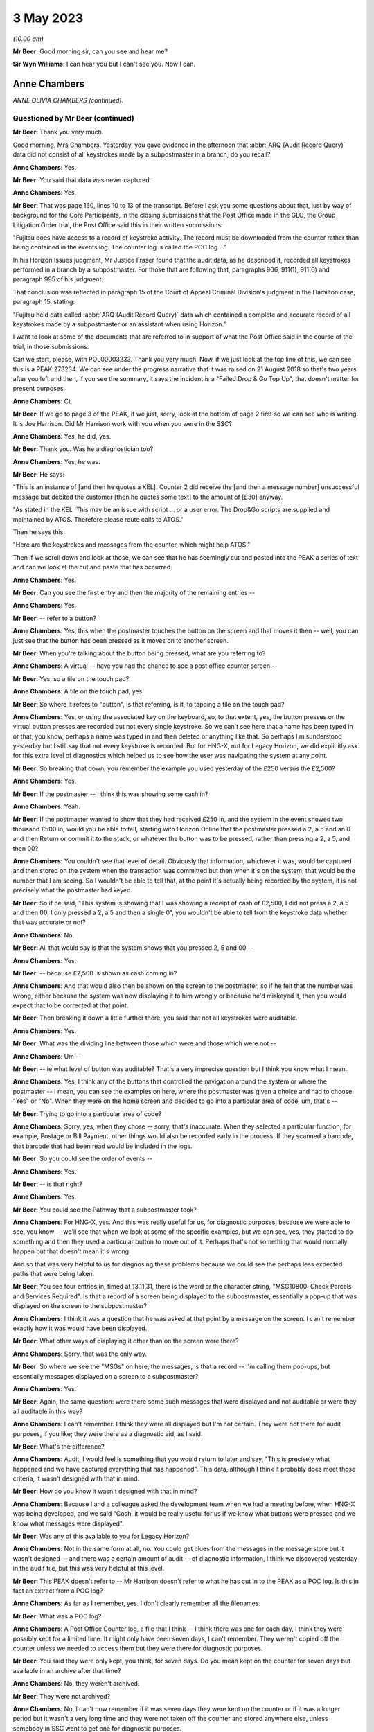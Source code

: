 .. raw:: html

   <a id="hearing-link" href="https://www.postofficehorizoninquiry.org.uk/hearings/phase-3-3-may-2023">Official hearing page</a>

3 May 2023
==========

.. raw:: html

   <details id="hearing-meta" open>
        <summary>
            <span class="open">Hide video</span>
            <span class="closed">Show video</span>
        </summary>
   <lite-youtube videoid="ApMZS3IoTRI" params="rel=0"></lite-youtube>
   <lite-youtube videoid="ZdgDpWs9PtI" params="rel=0"></lite-youtube>
   </details>

*(10.00 am)*

**Mr Beer**: Good morning sir, can you see and hear me?

**Sir Wyn Williams**: I can hear you but I can't see you.  Now I can.

Anne Chambers
-------------

*ANNE OLIVIA CHAMBERS (continued).*

Questioned by Mr Beer (continued)
^^^^^^^^^^^^^^^^^^^^^^^^^^^^^^^^^

**Mr Beer**: Thank you very much.

Good morning, Mrs Chambers.  Yesterday, you gave evidence in the afternoon that :abbr:`ARQ (Audit Record Query)` data did not consist of all keystrokes made by a subpostmaster in a branch; do you recall?

.. rst-class:: indented

**Anne Chambers**: Yes.

**Mr Beer**: You said that data was never captured.

.. rst-class:: indented

**Anne Chambers**: Yes.

**Mr Beer**: That was page 160, lines 10 to 13 of the transcript.  Before I ask you some questions about that, just by way of background for the Core Participants, in the closing submissions that the Post Office made in the GLO, the Group Litigation Order trial, the Post Office said this in their written submissions:

"Fujitsu does have access to a record of keystroke activity.  The record must be downloaded from the counter rather than being contained in the events log.  The counter log is called the POC log ..."

In his Horizon Issues judgment, Mr Justice Fraser found that the audit data, as he described it, recorded all keystrokes performed in a branch by a subpostmaster.  For those that are following that, paragraphs 906, 911(1), 911(6) and paragraph 995 of his judgment.

That conclusion was reflected in paragraph 15 of the Court of Appeal Criminal Division's judgment in the Hamilton case, paragraph 15, stating:

"Fujitsu held data called :abbr:`ARQ (Audit Record Query)` data which contained a complete and accurate record of all keystrokes made by a subpostmaster or an assistant when using Horizon."

I want to look at some of the documents that are referred to in support of what the Post Office said in the course of the trial, in those submissions.

Can we start, please, with POL00003233. Thank you very much.  Now, if we just look at the top line of this, we can see this is a PEAK 273234.  We can see under the progress narrative that it was raised on 21 August 2018 so that's two years after you left and then, if you see the summary, it says the incident is a "Failed Drop & Go Top Up", that doesn't matter for present purposes.

.. rst-class:: indented

**Anne Chambers**: Ct.

**Mr Beer**: If we go to page 3 of the PEAK, if we just, sorry, look at the bottom of page 2 first so we can see who is writing.  It is Joe Harrison. Did Mr Harrison work with you when you were in the SSC?

.. rst-class:: indented

**Anne Chambers**: Yes, he did, yes.

**Mr Beer**: Thank you.  Was he a diagnostician too?

.. rst-class:: indented

**Anne Chambers**: Yes, he was.

**Mr Beer**: He says:

"This is an instance of [and then he quotes a KEL].  Counter 2 did receive the [and then a message number] unsuccessful message but debited the customer [then he quotes some text] to the amount of [£30] anyway.

"As stated in the KEL 'This may be an issue with script ... or a user error.  The Drop&Go scripts are supplied and maintained by ATOS. Therefore please route calls to ATOS."

Then he says this:

"Here are the keystrokes and messages from the counter, which might help ATOS."

Then if we scroll down and look at those, we can see that he has seemingly cut and pasted into the PEAK a series of text and can we look at the cut and paste that has occurred.

.. rst-class:: indented

**Anne Chambers**: Yes.

**Mr Beer**: Can you see the first entry and then the majority of the remaining entries --

.. rst-class:: indented

**Anne Chambers**: Yes.

**Mr Beer**: -- refer to a button?

.. rst-class:: indented

**Anne Chambers**: Yes, this when the postmaster touches the button on the screen and that moves it then -- well, you can just see that the button has been pressed as it moves on to another screen.

**Mr Beer**: When you're talking about the button being pressed, what are you referring to?

.. rst-class:: indented

**Anne Chambers**: A virtual -- have you had the chance to see a post office counter screen --

**Mr Beer**: Yes, so a tile on the touch pad?

.. rst-class:: indented

**Anne Chambers**: A tile on the touch pad, yes.

**Mr Beer**: So where it refers to "button", is that referring, is it, to tapping a tile on the touch pad?

.. rst-class:: indented

**Anne Chambers**: Yes, or using the associated key on the keyboard, so, to that extent, yes, the button presses or the virtual button presses are recorded but not every single keystroke.  So we can't see here that a name has been typed in or that, you know, perhaps a name was typed in and then deleted or anything like that.  So perhaps I misunderstood yesterday but I still say that not every keystroke is recorded.  But for HNG-X, not for Legacy Horizon, we did explicitly ask for this extra level of diagnostics which helped us to see how the user was navigating the system at any point.

**Mr Beer**: So breaking that down, you remember the example you used yesterday of the £250 versus the £2,500?

.. rst-class:: indented

**Anne Chambers**: Yes.

**Mr Beer**: If the postmaster -- I think this was showing some cash in?

.. rst-class:: indented

**Anne Chambers**: Yeah.

**Mr Beer**: If the postmaster wanted to show that they had received £250 in, and the system in the event showed two thousand £500 in, would you be able to tell, starting with Horizon Online that the postmaster pressed a 2, a 5 and an 0 and then Return or commit it to the stack, or whatever the button was to be pressed, rather than pressing a 2, a 5, and then 00?

.. rst-class:: indented

**Anne Chambers**: You couldn't see that level of detail. Obviously that information, whichever it was, would be captured and then stored on the system when the transaction was committed but then when it's on the system, that would be the number that I am seeing.  So I wouldn't be able to tell that, at the point it's actually being recorded by the system, it is not precisely what the postmaster had keyed.

**Mr Beer**: So if he said, "This system is showing that I was showing a receipt of cash of £2,500, I did not press a 2, a 5 and then 00, I only pressed a 2, a 5 and then a single 0", you wouldn't be able to tell from the keystroke data whether that was accurate or not?

.. rst-class:: indented

**Anne Chambers**: No.

**Mr Beer**: All that would say is that the system shows that you pressed 2, 5 and 00 --

.. rst-class:: indented

**Anne Chambers**: Yes.

**Mr Beer**: -- because £2,500 is shown as cash coming in?

.. rst-class:: indented

**Anne Chambers**: And that would also then be shown on the screen to the postmaster, so if he felt that the number was wrong, either because the system was now displaying it to him wrongly or because he'd miskeyed it, then you would expect that to be corrected at that point.

**Mr Beer**: Then breaking it down a little further there, you said that not all keystrokes were auditable.

.. rst-class:: indented

**Anne Chambers**: Yes.

**Mr Beer**: What was the dividing line between those which were and those which were not --

.. rst-class:: indented

**Anne Chambers**: Um --

**Mr Beer**: -- ie what level of button was auditable? That's a very imprecise question but I think you know what I mean.

.. rst-class:: indented

**Anne Chambers**: Yes, I think any of the buttons that controlled the navigation around the system or where the postmaster -- I mean, you can see the examples on here, where the postmaster was given a choice and had to choose "Yes" or "No".  When they were on the home screen and decided to go into a particular area of code, um, that's --

**Mr Beer**: Trying to go into a particular area of code?

.. rst-class:: indented

**Anne Chambers**: Sorry, yes, when they chose -- sorry, that's inaccurate.  When they selected a particular function, for example, Postage or Bill Payment, other things would also be recorded early in the process.  If they scanned a barcode, that barcode that had been read would be included in the logs.

**Mr Beer**: So you could see the order of events --

.. rst-class:: indented

**Anne Chambers**: Yes.

**Mr Beer**: -- is that right?

.. rst-class:: indented

**Anne Chambers**: Yes.

**Mr Beer**: You could see the Pathway that a subpostmaster took?

.. rst-class:: indented

**Anne Chambers**: For HNG-X, yes.  And this was really useful for us, for diagnostic purposes, because we were able to see, you know -- we'll see that when we look at some of the specific examples, but we can see, yes, they started to do something and then they used a particular button to move out of it.  Perhaps that's not something that would normally happen but that doesn't mean it's wrong.

.. rst-class:: indented

And so that was very helpful to us for diagnosing these problems because we could see the perhaps less expected paths that were being taken.

**Mr Beer**: You see four entries in, timed at 13.11.31, there is the word or the character string, "MSG10800: Check Parcels and Services Required". Is that a record of a screen being displayed to the subpostmaster, essentially a pop-up that was displayed on the screen to the subpostmaster?

.. rst-class:: indented

**Anne Chambers**: I think it was a question that he was asked at that point by a message on the screen.  I can't remember exactly how it was would have been displayed.

**Mr Beer**: What other ways of displaying it other than on the screen were there?

.. rst-class:: indented

**Anne Chambers**: Sorry, that was the only way.

**Mr Beer**: So where we see the "MSGs" on here, the messages, is that a record -- I'm calling them pop-ups, but essentially messages displayed on a screen to a subpostmaster?

.. rst-class:: indented

**Anne Chambers**: Yes.

**Mr Beer**: Again, the same question: were there some such messages that were displayed and not auditable or were they all auditable in this way?

.. rst-class:: indented

**Anne Chambers**: I can't remember.  I think they were all displayed but I'm not certain.  They were not there for audit purposes, if you like; they were there as a diagnostic aid, as I said.

**Mr Beer**: What's the difference?

.. rst-class:: indented

**Anne Chambers**: Audit, I would feel is something that you would return to later and say, "This is precisely what happened and we have captured everything that has happened".  This data, although I think it probably does meet those criteria, it wasn't designed with that in mind.

**Mr Beer**: How do you know it wasn't designed with that in mind?

.. rst-class:: indented

**Anne Chambers**: Because I and a colleague asked the development team when we had a meeting before, when HNG-X was being developed, and we said "Gosh, it would be really useful for us if we know what buttons were pressed and we know what messages were displayed".

**Mr Beer**: Was any of this available to you for Legacy Horizon?

.. rst-class:: indented

**Anne Chambers**: Not in the same form at all, no.  You could get clues from the messages in the message store but it wasn't designed -- and there was a certain amount of audit -- of diagnostic information, I think we discovered yesterday in the audit file, but this was very helpful at this level.

**Mr Beer**: This PEAK doesn't refer to -- Mr Harrison doesn't refer to what he has cut in to the PEAK as a POC log.  Is this in fact an extract from a POC log?

.. rst-class:: indented

**Anne Chambers**: As far as I remember, yes.  I don't clearly remember all the filenames.

**Mr Beer**: What was a POC log?

.. rst-class:: indented

**Anne Chambers**: A Post Office Counter log, a file that I think -- I think there was one for each day, I think they were possibly kept for a limited time.  It might only have been seven days, I can't remember.  They weren't copied off the counter unless we needed to access them but they were there for diagnostic purposes.

**Mr Beer**: You said they were only kept, you think, for seven days.  Do you mean kept on the counter for seven days but available in an archive after that time?

.. rst-class:: indented

**Anne Chambers**: No, they weren't archived.

**Mr Beer**: They were not archived?

.. rst-class:: indented

**Anne Chambers**: No, I can't now remember if it was seven days they were kept on the counter or if it was a longer period but it wasn't a very long time and they were not taken off the counter and stored anywhere else, unless somebody in SSC went to get one for diagnostic purposes.

**Mr Beer**: Here Mr Harrison is cutting this in to the PEAK on 21 August, if we just scroll up.

.. rst-class:: indented

**Anne Chambers**: Yeah.

**Mr Beer**: Yes.

.. rst-class:: indented

**Anne Chambers**: Yes.

**Mr Beer**: He's referring to events that happened on 31 July, so three weeks earlier?

.. rst-class:: indented

**Anne Chambers**: So it was more likely then it was a month's worth but I cannot clearly remember, I'm sorry.

**Mr Beer**: Was that by design, that they were only kept for a limited period?

.. rst-class:: indented

**Anne Chambers**: I imagine so because, obviously, they could get fairly big and you didn't want to fill up the counter file store more than you had to.

**Mr Beer**: Were they only available from the counter store and nowhere else?

.. rst-class:: indented

**Anne Chambers**: Yes.  They -- yes, they weren't kept anywhere else.  Obviously, if somebody had gone -- had looked at the same branch two weeks earlier and happened to have extracted that log, they might have it, but they would only be there -- be anywhere else if somebody in SSC had specifically extracted them.  That was the case certainly when I left in 2016.  I can't say what might have happened since then, of course.

**Mr Beer**: Can we look, secondly -- that can come down, thank you -- at POL00001835.  Thank you.

This is a PEAK 209755.  Earlier in time, you'll see that it was opened by Mr Parker on 15 April 2011.  The summary doesn't tell us anything, six lines in from the top, it just gives the branch FAD code.  If we look at the second entry, if we scroll down, we can see what the issue was:

":abbr:`POL (Post Office Limited)` has a discrepancy with a postmaster regarding a transaction in Huddersfield for TPoS."

What was TPoS?

.. rst-class:: indented

**Anne Chambers**: I don't know.

**Mr Beer**: "The branch thought that they [were] settling the transaction below to debit card but it has been 'automatically settled to cash'.  Branch thinks that something went wrong with their pin pad -- debit card [transaction] declined but the branch didn't notice."

Then some details for the branch are set out:

"This was not noticed until the next day when they balanced and they then pulled off a transaction log and noticed the cash payment. A TfS call for this was logged on the day after the transaction ... and NBSC and HSD both told the PM that it was user error.

"It has now been raised again via TPoS introduction managers -- Fujitsu release managers, etc.  To provide a sanity check please retrieve the counter log for node 7 on this date and see if we can add anything?"

In short, an issue had been identified with a subpostmaster trying to settle a transaction to a debit card but it had automatically settled to cash --

.. rst-class:: indented

**Anne Chambers**: Yes.

**Mr Beer**: -- and that was only noticed the following day --

.. rst-class:: indented

**Anne Chambers**: Yes.

**Mr Beer**: -- when the subpostmaster tried to balance and saw that the matter had been settled to cash?

.. rst-class:: indented

**Anne Chambers**: Yes.

**Mr Beer**: Then if we can scroll down to Mr Allen's entry, Dave Allen at the foot of the page there.  Was he a colleague of yours --

.. rst-class:: indented

**Anne Chambers**: Yes, he was a colleague.

**Mr Beer**: -- doing the same work as you?

.. rst-class:: indented

**Anne Chambers**: Yes.

**Mr Beer**: He says:

"Immediately after selecting 'Sell Euros' [message] 'Transaction Prompt' appears; this states 'Transactions paid for using a debit or credit card will require mandatory ID'.

"I note this isn't shown in the POC log for the Huddersfield incident.

"Subsequently, the Clerk selected Method of Payment -- 'Debit Card', whereupon [a message] requests entry of the first 4 digits of the card's PAN (the 'Debit Card Prefix').

"After entering the debit card prefix, [another message] 'Clerk Instructions' appears; this states 'Do you wish to flag this transaction as suspicious for anti-money laundering purposes?  If you select "Yes", you must also complete [the] form [and a number is given]' -- the [postmaster] answered 'No' to this.

"After entering the Customer's name and ID (passport) details, the Clerk is returned to the home screen which shows the 'Total Due from Customer' = £500.00 -- as would be expected.

"At this point there is nothing to stop the Clerk settling to Fast Cash, even though 'Debit Card' has been selected earlier in the dialogue."

Then this:

"The POC log confirms that 'Fast Cash' was indeed selected at this point.

"There is no evidence in the POC log of any PIN pad interaction at any time during this session and no evidence of any banking dialogue in the counter message log, and no evidence of the session being settled 'automatically' in some way, rather than by action of the Clerk.

"The counter logs can't show us whether or not the Clerk actually took £500 from the Customer, in exchange for 540 Euros.

"Conclusion: the Clerk selected Debit Card as the method of payment early in the dialogue, but settled to Fast Cash at the end of the Session."

Is this another example of being able to access the buttons pressed and the messages displayed that we saw in the previous PEAK, albeit Mr Allen has not cut in to his entry on the PEAK the text that supports what he has said?

.. rst-class:: indented

**Anne Chambers**: Yes, he was using the same type of information from the POC log to give a narrative to what seems to have happened.

**Mr Beer**: So is it right, then, that the documents we have looked at show what selections, if I can use that word, a subpostmaster has made and what messages are displayed to the subpostmaster in the course of the session they are engaged in, as opposed to a record of every keystroke made?

.. rst-class:: indented

**Anne Chambers**: Yes, and, yet again, I will say this is only for HNG-X.

**Mr Beer**: Can we look, please, at an example of where you have seemingly have had access to the POC log, FUJ00085913.  You'll see that this is a PEAK, dated 14 October 2015 -- if we just scroll down for the first entry -- with your name against it.  It, in fact, concerns Bug 4 that we're going to look at a little later, the Dalmellington bug?

.. rst-class:: indented

**Anne Chambers**: Yes.

**Mr Beer**: If we see the summary, if we scroll up please, "Horizon -- transaction discrepancies".  If we can skip, please, straight to page 5 of this PEAK, and if we look in the -- sorry, page 3. Can you see, right at the foot of the page we're looking at here, it says:

"keystrokes: Back Office, Remittances and Transfers, Delivery Scan your barcode"?

.. rst-class:: indented

**Anne Chambers**: Yes.

**Mr Beer**: Can you help us, where is that information from?

.. rst-class:: indented

**Anne Chambers**: I would have got that from the Post Office Counter log.

**Mr Beer**: That's a similar sort of cut and paste by you from the POC log into this PEAK?

.. rst-class:: indented

**Anne Chambers**: Yes.

**Mr Beer**: If we go forward, then, to page 5 --

.. rst-class:: indented

**Anne Chambers**: No, actually, that's not -- hang on, that's not me, because this is still an update that has been put on by --

**Mr Beer**: If we just go back to the foot of page 1.

.. rst-class:: indented

**Anne Chambers**: Yes, this -- yeah, this bit that's highlighted at the moment is information that's either been provided by it looks like it might have been provided by NBSC.

**Mr Beer**: Look at the foot of page 1.  That's where this entry begins, I think.

.. rst-class:: indented

**Anne Chambers**: Yes.  So this is information that has either been -- that has been added by HSD, or whatever they were called at this point in time, based on information that they had received from NBSC.

**Mr Beer**: So did NBSC have access to the POC log then?

.. rst-class:: indented

**Anne Chambers**: No.  They must have asked the branch what they had pressed to get into this situation.

**Mr Beer**: Just go back to that entry we were looking at. If you look at the whole entry, that doesn't look like it's the record of a conversation in which a subpostmaster said what buttons they had pressed --

.. rst-class:: indented

**Anne Chambers**: Um --

**Mr Beer**: -- does it?

.. rst-class:: indented

**Anne Chambers**: I would say, yes, it does.  They have been asked by the Helpdesk, one of the helpdesks, specific questions and that is what they have answered.

**Mr Beer**: So where it says, "keystrokes" that's a record of a subpostmaster saying it, is it?

.. rst-class:: indented

**Anne Chambers**: Yes, because those are the -- sorry, those are the buttons that he would press to do this process.

**Mr Beer**: Then if we go forwards, please, to page 5, and go to the bottom half of the page, please.  We can see entries from you from 14 October onwards?

.. rst-class:: indented

**Anne Chambers**: Yes.

**Mr Beer**: If we look at the third entry there, timed at 15.35.38, "Evidence Added", and then is that a POC file reference code?

.. rst-class:: indented

**Anne Chambers**: Yes, it is.

**Mr Beer**: What's that saying that you have done?

.. rst-class:: indented

**Anne Chambers**: I have, by this time, extracted the POC file for the day from the counter.  I have examined it. I made some comments on it, which are further up the screen.

**Mr Beer**: Yes.

.. rst-class:: indented

**Anne Chambers**: I have put it through the obfuscation process to make sure that no personal data is visible to unauthorised staff and then, once it was downloaded, it was automatically attached to the PEAK.

**Mr Beer**: Do we see the automatic attachment three entries, four entries on, where there's an underlined entry reading "8th Oct poc.log"?

.. rst-class:: indented

**Anne Chambers**: Yes, I've added two different logs, one for 8 October and one for 1 October.

**Mr Beer**: So if we had the PEAK system available to us now, that would be a hyperlink through to those files, would it?

.. rst-class:: indented

**Anne Chambers**: Yes, I don't know if those files would -- underlying files would still exist or if they were deleted after a certain length of time.

**Mr Beer**: Look at it the other way, then, back in 2015, if you clicked on those, that would take you through?

.. rst-class:: indented

**Anne Chambers**: Yes.

**Mr Beer**: So what was the purpose of putting the attachments in, in this way?

.. rst-class:: indented

**Anne Chambers**: To make that available to fourth line support, who were GDC by this point.

**Mr Beer**: If we go to the foot of the page, please the second entry up from the bottom, you say:

"Routing to GDC [fourth line support, yes] to investigate by user was able to press and enter and settle the same 'rem in' basket multiple times.  I have not managed to reproduce this."

So can you tell from that entry, and in the absence of us having a POC log, the extent of the data that you were able to see.

.. rst-class:: indented

**Anne Chambers**: I was able to see the button presses and, if we could just go up the page a little bit, I did put an update on to say there that I could see from the button presses that "Enter" had been pressed several times --

**Mr Beer**: If you keep going up, the second entry there at 17.42.11.

.. rst-class:: indented

**Anne Chambers**: Yes.

**Mr Beer**: "I can see that the clerk pressed Enter 4 times ..."

.. rst-class:: indented

**Anne Chambers**: Yes.

**Mr Beer**: So thinking of the division that we made earlier or the evidence you gave about the division earlier, on what the POC log data did and did not record, this seems to suggest that delivery receipts were printed and then the clerk just pressed "Enter" four times?

.. rst-class:: indented

**Anne Chambers**: That's what the log showed, yes.

**Mr Beer**: So you could see a keystroke --

.. rst-class:: indented

**Anne Chambers**: I could see those keystrokes, yes.  I -- yes. You could see the -- and pressing that key would then cause the screen to move to a different screen, so it was -- these were navigational keystrokes or keystrokes in response to messages, and so on, you could see.

.. rst-class:: indented

When you asking yesterday, I thought you were asking about every key that was typed and certainly that was not all recorded.

**Mr Beer**: So if, in my example of committing cash to the account earlier of the £2,500 versus the £250, if the clerk, after they had typed £250, had hit "Enter" four times, would you be able to see that?

.. rst-class:: indented

**Anne Chambers**: Um -- it would -- it would depend precisely how it was set up.  You might be able to see "Enter" being pressed but I can't be certain.  I don't know.

**Mr Beer**: What, if you can assist us, please, what on this occasion allowed you to see multiple button presses of the same nature?

.. rst-class:: indented

**Anne Chambers**: I can't --

**Mr Beer**: Is it the function being performed?

.. rst-class:: indented

**Anne Chambers**: It's the function being performed.  I can't remember what the question was that they were pressing enter in response to.  I think it is recorded somewhere.  It may well be -- maybe it was something along the lines of "Has the receipts printed properly?"  They pressed "Enter" for yes, which should then have taken them out of the process but, because there was an error situation, it went backwards and then printed a second delivery receipt and then they were asked again, has it printed?  It had, so they pressed "Enter" for yes and, again, it was -- this was an error situation but they were pressing cases "Enter", which should have taken them out of the process but it wasn't working as it should.

**Mr Beer**: Thank you, that can come down from there. That's the only questions I ask about that topic from yesterday.

Can we go back to where we were from last night and explore your contact with subpostmasters.  As we read yesterday in paragraph 212 of your statement, you said that the subpostmasters were not your clients.  If you spoke to a subpostmaster, did you give them your name?

.. rst-class:: indented

**Anne Chambers**: Um, I'd certainly give them my first name. Probably not usually my surname.

**Mr Beer**: Did you give them a means of contacting you?

.. rst-class:: indented

**Anne Chambers**: No.

**Mr Beer**: Why was that?

.. rst-class:: indented

**Anne Chambers**: Because they were not meant to have direct access through to third line support.

**Mr Beer**: How would they get access to you?

.. rst-class:: indented

**Anne Chambers**: They could phone the helpdesk and ask that a message be passed to me and that did very occasionally happen.

**Mr Beer**: How very occasionally?

.. rst-class:: indented

**Anne Chambers**: I don't know.  Three or four times ever, perhaps.

**Mr Beer**: In the 16 years?

.. rst-class:: indented

**Anne Chambers**: Yes.  It wasn't something that -- I mean, the whole point of having a support structure is that you've got the people nearer the bottom who are actually beavering away, resolving the problems and doing the investigations and I think almost any support system you have a certain amount of filtering with what direct contact there can be.

**Mr Beer**: Was there a duty or an obligation on you to speak to any subpostmasters or was it entirely at your discretion, if you thought it might help solve the problem?

.. rst-class:: indented

**Anne Chambers**: It was at my discretion and I was slightly surprised there didn't seem to be any guidance given on that.

**Mr Beer**: Surprised at who?

.. rst-class:: indented

**Anne Chambers**: Perhaps at the general processes but, you know, I came into a team that was already up and running, working in their way and when you're doing that, coming in as somebody new, you follow what everybody else is doing.

**Mr Beer**: We saw also yesterday that in paragraph 42(iv) of your statement you said that the MSU was responsible for liaising with the Post Office via BIMS reports, if there were errors which affected counter balancing?

.. rst-class:: indented

**Anne Chambers**: If there were errors that affected the branch accounts or client accounts, bills being paid, information being fed through, they covered that area as well and also banking transaction discrepancies -- not discrepancies, anomalies.

**Mr Beer**: As counter balancing was your specialist area, did that mean that you had more contact or a greater relationship with the people in MSU than others in the SSC?

.. rst-class:: indented

**Anne Chambers**: Um, no, I think a lot of the counter calls -- calls raised by MSU tended to be shared out amongst the teams, so I think a lot of different people would have had contact with them.

**Mr Beer**: Were the MSU involved in getting the Post Office's approval for inserting or amending data into branch accounts?

.. rst-class:: indented

**Anne Chambers**: We couldn't amend data into branch accounts and, no, they weren't.

**Mr Beer**: You said you couldn't amend branch accounts?

.. rst-class:: indented

**Anne Chambers**: Yes.

**Mr Beer**: What do you mean by that answer?

.. rst-class:: indented

**Anne Chambers**: You couldn't amend data that they had already written.  All that we could do was to insert extra corrective transactions in the very few cases where that was seen to be the best thing to do to resolve a system problem that had already happen.

**Mr Beer**: Were MSU involved in getting approval for inserting extra corrective transactions?

.. rst-class:: indented

**Anne Chambers**: No.

**Mr Beer**: Who was your point of liaison, therefore, back to the Post Office to get approval for such corrective amendments?

.. rst-class:: indented

**Anne Chambers**: It went through whatever the particular change control process was at that point and, in practice, it would usually be the managers in the Service Management Team who would talk to people at Post Office.

**Mr Beer**: So who was your point of contact then, within Fujitsu first?

.. rst-class:: indented

**Anne Chambers**: Well, I would -- obviously, it changed over the years.  The formal way of doing it was for me to fill in a form saying what was to be done, and so on, and then there were people who had to read that information and sign off that form. In practice, I would probably talk to my manager, a problem manager, one of the customer service managers.  It just depended who had been involved with it.  But there was a formal sign-off process, as well, which would always have included the SSC manager and one of the customer service managers.

**Mr Beer**: How did you find out whether the Post Office had approved the corrective amendments?

.. rst-class:: indented

**Anne Chambers**: That would be added to the OCP, OCR, MSC -- I can't remember all the acronyms -- but it was part of the formal process that there had to be a name and a sign-off on that.  But I was not responsible for actually going and seeking that and making -- I just filled in the form to start with and then other people were in charge of making sure that the correct sign-offs were done before I was then given the authorisation to do a change.

**Mr Beer**: You said yesterday afternoon, right at the end of the session of your evidence, that you knew of cases where the Post Office did not tell a subpostmaster that their financial data had been altered remotely by somebody within Fujitsu.  That's at page 207, lines 20 to 24. What was that knowledge based on?

.. rst-class:: indented

**Anne Chambers**: Discussions, sometimes along the line of are Post Office going to -- I wouldn't necessarily be speaking directly to somebody within Post Office for this, although I know there's one occasion when I did, at least.  But there were several occasions where we'd say, "Will you notify the branch or shall we?"  And they'd say, "No, we don't think it's necessary to notify the branch".

**Mr Beer**: Why would they say or what reason did they give for it not being --

.. rst-class:: indented

**Anne Chambers**: I don't --

**Mr Beer**: -- hold on -- for saying it's not necessary to notify the branch that their financial data had been altered remotely by somebody within Fujitsu?

.. rst-class:: indented

**Anne Chambers**: That was their decision to make.  I don't know why they would make it.  I would always have been happier if the branch had been fully informed.

**Mr Beer**: Why would you have been happier if the branch --

.. rst-class:: indented

**Anne Chambers**: Because I always thought --

**Mr Beer**: -- hold on.  The transcriber has to write down what we say and it's easier if I get the question out and then you answer.

.. rst-class:: indented

**Anne Chambers**: Yes.

**Mr Beer**: I'm guilty of it as well, of interrupting you.

So did they give any reasons for not wishing to inform the branch that their financial data had been altered remotely?

.. rst-class:: indented

**Anne Chambers**: I've seen it written down in one or two instances, I think, because they didn't want to let the branch know that there had been a system problem.

**Mr Beer**: So deliberately keeping the existence of a Horizon system fault from the subpostmaster that it affected?

.. rst-class:: indented

**Anne Chambers**: I think that certainly did happen on some occasions.

**Mr Beer**: Were you uncomfortable with this?

.. rst-class:: indented

**Anne Chambers**: Yes, I was, really.  I just felt it would be a lot clearer if everybody -- if the branches knew when there had been a problem.  I -- if I spoke to a branch and there had been a system problem then I would say, "There has been a system problem".

.. rst-class:: indented

One particular instance I can remember where we -- I know the branch wasn't contacted was where, as far as we were aware, the branch was -- didn't know that the problem had happened, it had been brought to our attention because of an entry on the Reconciliation Report, and so undoing what had been wrongly recorded seemed like the best way forward and they may well not have been aware that they had had a problem in that case.

**Mr Beer**: When you refer to the "best way forward" do you mean the open and honest way forward?

.. rst-class:: indented

**Anne Chambers**: The way to resolve it perhaps with fewest questions.

**Mr Beer**: Well, did it seem to you that, in this respect, the Post Office was applying an approach, so far as the subpostmasters were concerned, of the least said to them, the soonest mended?

.. rst-class:: indented

**Anne Chambers**: I can't speak for Post Office but I certainly got the feeling they did not want the -- there were occasions when they didn't particularly want the postmasters to know about problems.

**Mr Beer**: Can we look at some documents, please, starting with FUJ00142197.  This is an email sent from you to Gareth Jenkins, and Andrew Keil and Mik Peach, on 10 December 2007.

.. rst-class:: indented

**Anne Chambers**: Yes.

**Mr Beer**: If we read it together, you say:

"Gareth,

"We have a problem with a branch where a single SC line was written for 100 Euros (£484) with no settlement.

"This was in the middle of two RISP transactions and I suspect it's another oddity in the LFS counter code.

"Initially it caused a harvester exception because some of the BlackBoxData info was missing, but that was corrected (so has gone to POLMIS?) and now the set of transactions for the day don't net to zero, hence on the Incomplete Summaries report.

"I don't know what to do about it.  As it stands, when they balance I think they will have a gain at the branch.  If we correct the POLFS feed so it nets to zero it will not be in line with the branch, and will probably cause problems in future.

"This might be a case for writing a corrective message at the counter but this has not been a popular approach in the past."

Then you ask some questions.

.. rst-class:: indented

**Anne Chambers**: Yes.

**Mr Beer**: You say that inserting a message was not a popular approach in the past.  Is this a reference to what you were just describing or is this a different issue?

.. rst-class:: indented

**Anne Chambers**: This is a reference to Post Office not wanting us to make corrections.

**Mr Beer**: So this is the same issue that we were just discussing?

.. rst-class:: indented

**Anne Chambers**: Yes, this is.

**Mr Beer**: But this isn't a communication between you and the Post Office, between Fujitsu and Post Office, this is an internal communication?

.. rst-class:: indented

**Anne Chambers**: Yes.

**Mr Beer**: Did Post Office's desire not to reveal to subpostmasters errors in the system have an effect on the extent to which you did insert corrective messages at the counter?

.. rst-class:: indented

**Anne Chambers**: Um, I don't think the alternative to writing the corrective message was doing absolutely nothing. Something had to be done about this particular problem because, as I said, in this case it was going to cause them potentially a gain, and they'd got the sort of equivalent of a -- they would have the equivalent of a -- now, would they?  Yes, they would have had a receipts and payments mismatch or a non-zero line on their branch trading statement.  Sorry, this -- I'm trying to remember a long way back now.

**Mr Beer**: Yes.

.. rst-class:: indented

**Anne Chambers**: Because they hadn't balanced, there was still an opportunity where a corrective message at the counter to cancel out this incorrect line would have put them in the state that they should have been in, so it seemed worth considering that.

**Mr Beer**: What I'm asking is it seems that, by at least December 2007, the reluctance of the Post Office to reveal to subpostmasters, through the use of corrective action, errors in the system was having a chilling effect on you within Fujitsu about your willingness to do it?

.. rst-class:: indented

**Anne Chambers**: Yes, I --

**Mr Beer**: Would that be fair?

.. rst-class:: indented

**Anne Chambers**: Um, I mean, there's the other position, which is that, you know, writing a corrective message, SSC making changes to counter accounts, you can understand why there was quite a reluctance to give us permission to do that as well.

**Mr Beer**: Why?

.. rst-class:: indented

**Anne Chambers**: Possibly because, at some levels, it was thought that we didn't have the ability to do that. I don't know.  I cannot speak for Post Office.

**Mr Beer**: Can we look, please, at `FUJ00087194 <https://www.postofficehorizoninquiry.org.uk/evidence/fuj00087194-fad-183227-corrective-bureau-report-december-2007>`_.  This, I think, is related to the email that we just saw.

.. rst-class:: indented

**Anne Chambers**: Yes.

**Mr Beer**: Just looking at the whole page first, can you describe what this document is?

.. rst-class:: indented

**Anne Chambers**: Sorry, can I have a drink and a cough.

**Mr Beer**: Yes, of course.

.. rst-class:: indented

**Anne Chambers**: This one of the change procedure documents, so an OCP which I filled in what has been proposed, why the change is justified, when it'll be done, more details as to precisely what will happen, and then I'd already talked to Gary Blackburn at Post Office about it, so this is obviously after the discussion that I had with Gareth.

.. rst-class:: indented

And then further down we can see that approval has been sought from Post Office through the formal route and there should also be sign-off by my manager.

**Mr Beer**: Thank you.  So if we just read through it together:

"Write corrective bureau message for [then the branch code is given].

"A single ... message ... was written in error on 26th November ... selling 1,000 US dollars, with no corresponding settlement line. To remove the effects of this message at both the branch and on POLFS, we will need to insert a new message to negate the effects of the original message.

"Justification: If the change is not made in the counter messagestore (before the stock unit is balanced on Wednesday), the branch will have an unexpected gain of £484 (or thereabouts ...), and a receipts and payments mismatch.  This gain would have to be resolved at the branch.  There would also be an inconsistency between the branch and POLFS to be resolved.  By correcting the problem locally, the branch may not be aware of the problem, and there will be no inconsistency between the branch and POLFS."

You set out when it's planned for.  You set out some extra detail.  Then you say:

"The message will include a comment to show it has been inserted to resolve this problem (this will not be visible to the branch)."

Skipping a paragraph, you say:

"Neither the new nor the old message will be included in data sent to POLFS."

So I think this is a record to show that, despite the misgivings in the email exchange we looked at earlier, authorisation had been given. But you record twice on this document that, by doing it this way, the branch will not be aware of the problem and that the message will not be visible to the branch.  Why was it important to record those two things?

.. rst-class:: indented

**Anne Chambers**: Just so it was known that that was the case. It's not saying that none of it would have been visible to the branch.  They would have been able, if they'd printed their transaction log, they would have seen the first transaction and they would also see the equal but opposite transaction.  They would see that but they would not have seen the comment --

**Mr Beer**: Who had done it?

.. rst-class:: indented

**Anne Chambers**: -- of who had done it.

**Mr Beer**: Why was it important to record that the "who had done it" will not be shown to the subpostmaster? Why were you writing that on here?

.. rst-class:: indented

**Anne Chambers**: Um, just in case anybody at some point in the future wanted to know.  I just tried to -- you know, I wrote down as full a description as I could of what was happening and so, if there was a question at some point, we would know this particular fact.

**Mr Beer**: In writing it, were you giving some reassurance to :abbr:`POL (Post Office Limited)` "Don't worry, this won't be shown to the branch.  They won't see what's going on here"?

.. rst-class:: indented

**Anne Chambers**: I don't recall that being my intention at the time.  I certainly wasn't doing anything to try to specifically hide it from the branch.

**Mr Beer**: Wasn't that the effect of what you were doing, though?

.. rst-class:: indented

**Anne Chambers**: I don't think I could have added anything on that would -- could I have made it obvious to them in some way?  I'm not sure.

**Mr Beer**: Wouldn't telling the branch assist them in future --

.. rst-class:: indented

**Anne Chambers**: Yes.

**Mr Beer**: -- in that if there had been a recurrence that was not picked up, then they might understand better how it had happened?

.. rst-class:: indented

**Anne Chambers**: A recurrence would have been picked up by the same things that picked up this one.  They hadn't reported "This is a problem already".  If it had happened again, it would have been picked up by the same mechanism that picked it up this time.

**Mr Beer**: So are you saying that it's best not to worry them with a fault in the system?

.. rst-class:: indented

**Anne Chambers**: I wasn't making the decision as to whether the branch should be informed or not.  But, yes, by doing it in this way, maybe I was thinking, "Oh good, we can just get it sorted out before they balance, they don't need to be bothered by it". That probably -- you know, if I had realised I was going to be questioned about it so long afterwards, I might have possibly made a different decision but that's the decision I made back in 2007.

**Mr Beer**: Did the Post Office tell you to undertake this correction in a way that did not reveal this information to the branch?

.. rst-class:: indented

**Anne Chambers**: I don't recall them specifically saying that.

**Mr Beer**: Or did you do it in that way, as a matter of choice, because you knew that that's what your client would want?

.. rst-class:: indented

**Anne Chambers**: I cannot remember and I haven't seen any documentation as to whether I had a conversation with Gary Blackburn as to whether he was going to contact the branch about this or not, and I don't know what he said in reply.  I think I probably would have asked him that question but I can't remember.

**Mr Beer**: I mean, is what we see here -- you undertaking the corrective transaction in a way that does not reveal the way in which the corrective transaction has been undertaken and who has done it to the postmaster -- reflect the view that you received from the Post Office, that it was important not to reveal to subpostmasters any hint that there were issues with the reliability of Horizon?

.. rst-class:: indented

**Anne Chambers**: I don't think I took this action for that reason.

**Mr Beer**: Albeit the effect of your actions was not to reveal to a subpostmaster the person and the means by which the corrective action had been undertaken?

.. rst-class:: indented

**Anne Chambers**: That was the result of what happened, given that Post Office chose not to talk to the postmaster.

**Mr Beer**: Can we look, please, at POL00023765.  This is a PEAK from 7 December 2007; can you see that?

.. rst-class:: indented

**Anne Chambers**: Yes.

**Mr Beer**: From the summary, the issue is with a branch and a branch FAD is given, "POLFS Incomplete Summaries Report".  You become involved in this later.

.. rst-class:: indented

**Anne Chambers**: Yes.

**Mr Beer**: Can you recall or explain what an incomplete summaries report is?

.. rst-class:: indented

**Anne Chambers**: Where the transactions, which had been for a day, for a branch, were harvested to be sent on to POLFS, which was their financial back end system.  If the transactions didn't net to zero then they would not be sent and we would have to investigate, you know, why there was an issue.

**Mr Beer**: If we go over the page, we can see, I think, you attaching some files, is that right, on 10 December?

.. rst-class:: indented

**Anne Chambers**: Yes.  This is the same branch as before.

**Mr Beer**: Yes.

.. rst-class:: indented

**Anne Chambers**: Yes.

**Mr Beer**: We can see on the 11 December a couple of files or links to files, entitled "Details of how POLFS feed was corrected" and "Correction made to counter messagestore"?

.. rst-class:: indented

**Anne Chambers**: Yes.

**Mr Beer**: Again, are they hyperlinks to documents --

.. rst-class:: indented

**Anne Chambers**: Yes.

**Mr Beer**: -- that we -- I don't think we have those.  But anyway, if we go to the foot of the page, please, and look at Andy Keil's entry.  Was he a colleague of yours in SSC?

.. rst-class:: indented

**Anne Chambers**: Yes, he was.

**Mr Beer**: He notes at 17.19.46:

"Worth noting that the branch did not have any issues with the mismatched transactions because this was fixed before they did the roll. The branch is not aware of this and it's best that the branch is not advised."

.. rst-class:: indented

**Anne Chambers**: Yes.

**Mr Beer**: Again, is that a further reflection of a culture within the SSC of it's best not telling the branches where such corrective measures are undertaken to their financial data by the SSC?

.. rst-class:: indented

**Anne Chambers**: I think it's just reflecting that, in this one specific case, Post Office had said that they did not want to -- they were not going to contact the branch.

**Mr Beer**: You said "in this one specific case".

.. rst-class:: indented

**Anne Chambers**: Yes.

**Mr Beer**: You said earlier in your evidence and last night, that you were aware of cases where the Post Office did not tell a subpostmaster that their financial data had been altered remotely by somebody within Fujitsu.  You're not suggesting that this was the only example of it, are you?  Rather, this is reflective of that wider practice, is it not?

.. rst-class:: indented

**Anne Chambers**: This is the call that I had in mind when giving those answers.  Very, very hard to remember now but I think, as time went by, we were aware that Post Office certainly did not always want to tell the branches of faults, and so on.  But I wouldn't say that this was fixed within SSC. As I've said before, if a branch had raised the problem themselves and we were talking to them and it -- we knew it was a system error, then, yes, we would say so.

**Mr Beer**: What explains the difference of approach, then, if the --

.. rst-class:: indented

**Anne Chambers**: Because the branch may not have been aware of this issue.  It had only been -- they hadn't reported it as a problem.  It had only been picked up on our internal reports.

**Mr Beer**: Did you feel uncomfortable with this?

.. rst-class:: indented

**Anne Chambers**: Yes, I did.  I would -- I think I said earlier, I would rather that the branch had been involved in the discussions, so they knew what was happening.

**Mr Beer**: Is this another case of you just doing what was common practice and that which your client wished you to do?

.. rst-class:: indented

**Anne Chambers**: I don't think it's that unreasonable to do what your client wishes you to do.  As to whether it was common practice, this, you know, the whole process of making counter corrections was pretty unusual.  It was not something that was happening every week, every month.  They were very, very few and far between.  So this was what our client wanted at the time.  Perhaps it was me anticipating what our client might or might not want to do.  But, personally, I would have been much happier if the branch was aware what was being done.

**Mr Beer**: Did the Post Office ever give any good or substantial or honourable reasons for not wishing for this material to be revealed to the subpostmaster?

.. rst-class:: indented

**Anne Chambers**: I'm not sure that they gave us our reasoning -- gave us their reasoning in that way, no.

**Mr Beer**: Was it a case, then, that they were -- the reason was the least the subpostmaster knows about errors in the system, the better?

.. rst-class:: indented

**Anne Chambers**: I think you have to ask what Post Office what their thoughts on that are.  But I would say, yes, I did get that impression at times.

**Mr Beer**: How and from whom did you get that impression at times?

.. rst-class:: indented

**Anne Chambers**: I think possibly once or twice I was on a conference call about a system problem with Post Office people, and I think I've seen at least one document where it's minuted that they don't want -- they didn't want to give opportunities for fraud, if postmasters became aware of certain issues.

**Mr Beer**: Can you just explain how revealing to a subpostmaster that a corrective action had been made to correct a bug in the system would give an opportunity for a subpostmaster to commit an offence of fraud?

.. rst-class:: indented

**Anne Chambers**: I wasn't talking about corrective actions there, I was talking more about overall discussion of system problems that had occurred.  I don't recall that ever being said.  In fact, I'm sure that wasn't ever said in any discussion as to a single corrective action at a branch.

**Mr Beer**: We've seen some evidence that people such as Penelope Thomas, Andrew Dunks, Brian Pinder produced :abbr:`ARQ (Audit Record Query)` branch data for the purposes of proceedings.  Was there any method to alert them that corrective action had been taken to insert data or extra messages into a branch's accounts?

.. rst-class:: indented

**Anne Chambers**: If they had looked at all the PEAK calls for a branch, they might have seen those but I don't know if that was part of their process.  The OCR -- the :abbr:`ARQ (Audit Record Query)` data would contain the -- both the original transaction and the corrective transaction at the point at which they were done.

.. rst-class:: indented

If the full unfiltered data was retrieved and inspected, then that would show the comment, for example, that I mention was added in this one.  Certainly sometimes for counter corrections, and it wasn't done consistently, but often we might use a counter number that didn't exist to make it clear that it was something out of the ordinary, or a username, including SSC, again to show that it was something out of the ordinary.

.. rst-class:: indented

That wasn't done on this specific one and I cannot remember whether that was because I was specifically asked not to or I was just producing a transaction that was absolutely a mirror image of the one that shouldn't have been there in the first place, and all I did was just change the signs on the values, effectively, and I left all the other data in there as it was.  But I cannot properly remember my reasoning.

**Mr Beer**: What was the purpose of using a fictitious username?

.. rst-class:: indented

**Anne Chambers**: To make -- well, if it had "SSC" in it to make it clear that it was not done by somebody at the branch.

**Mr Beer**: Did you always use SSC or did you use other fictitious usernames that did not identify the SSC as having made the change?

.. rst-class:: indented

**Anne Chambers**: It would always have been something that was very clear that it -- I -- as I say, I can't remember without an example if it would have been something like SSC999, which would have been a valid username, or something else, but it wouldn't have "Fred12" or something.  It would have been something to draw attention to it, not to try to hide it.

**Mr Beer**: Yes, thank you.

Sir, that might be an appropriate moment for the morning break, as I move next to some examples of bugs, errors and defects.

**Sir Wyn Williams**: Yes, by all means.  How long do you think is appropriate?

**Mr Beer**: Until 11.30, please, sir.

**Sir Wyn Williams**: Yes, fine.

*(11.12 am)*

*(A short break)*

*(11.30 am)*

**Mr Beer**: Good morning, sir, can you continue to see and hear me?

**Sir Wyn Williams**: Yes, I can.  Thank you.

**Mr Beer**: Thank you very much.

I keep promising to get on to bugs, errors and defects but I've still got to cover something that I rather skipped over, Mrs Chambers.

Can we go back, please, to POL00023765. This was the PEAK that we just looked at about the corrective action.

.. rst-class:: indented

**Anne Chambers**: Yes.

**Mr Beer**: If we can just look at the foot of page 2, please, we've got the message or the entry by Andrew Keil that we looked at in the morning session at 12 December, 17.19.46?

.. rst-class:: indented

**Anne Chambers**: Yes.

**Mr Beer**: "Worth noting that the branch did not have any issues with the mismatched transactions because this figure before they did the roll [the rollover].  The branch is not aware of this and it's best the branch is not advised."

So is that recording that by 12 December, the fix had been applied?

.. rst-class:: indented

**Anne Chambers**: Um, I assume so.  Yes.  I mean, it was in the OCP when it was due to be applied.

**Mr Beer**: Yes.  If we just go over the page to an entry that I didn't take you to, your entry on 14 December at 16.13.37.  You say:

"As detailed above, the two POLFS incomplete summaries ... have been resolved.

"The counter problem which caused the first issue has been correct by inserting a message into the messagestore, for equal but opposite values/quantities, as agreed with :abbr:`POL (Post Office Limited)` ..."

Then you give the OCP reference.

.. rst-class:: indented

**Anne Chambers**: Yes.

**Mr Beer**: "As a result of this corrective action, the net effect on POLFS is zero, and POLFS figures are in line with the branch.  POLMIS received both the original message and the corrective message."

But then you say this:

"Once the problem was corrected, there should have been no impact on the branch. However it has been noted that the stock unit of BDC had a loss of [£]1,000, which was generated after the correction was made.  We have already notified Gary Blackburn at :abbr:`POL (Post Office Limited)` (email attached). This appears to have been a genuine loss at the branch not a consequence of the problem or correction."

So by 12 December the corrective fix had been applied concerning a loss of $1,000.  After that correction had been effected, a stock unit showed loss of $1,000.  It was only generated after the correction was made and you're saying that this appears to be a genuine loss of the branch and nothing to do with the correction.

.. rst-class:: indented

**Anne Chambers**: Yes, I have obviously been thinking about this quite a lot.  The loss was only generated when they balanced so that's why it showed at that point, they hadn't balanced before then.

.. rst-class:: indented

I think my conclusion that it wasn't a consequence of the problem may have been wrong.  It wasn't a consequence of the correction.  I know that Mr Justice Fraser considered some of this and there was -- I'm afraid we haven't got the documents in front of us, but his view was that there had been two different corrections done and one of them was for the wrong amount, and I can -- I disagree with that strongly, in that the correction that he thought was for the wrong amount didn't affect the branch accounts at all.  That was the correction to the POLFS back end feed.

.. rst-class:: indented

But yes, the branch then had a loss in this stock unit.  One possibility was that they had done a balance snapshot or something during the week and realised that, actually, they had got $1,000 more than they expected in that stock unit and had taken it out of there and put it into the main safe to see what happened. Another is that I'm now wondering if this line that was incorrectly written as an "SC", serve customer, should actually have been another of these RISP lines, which was reversing a rem out, and so whether it now -- can I get this right? Yes, that would -- if it was the case, that would have had this effect.

.. rst-class:: indented

But I agree now, certainly given those circumstances, it would have been far, far better to have talked to the branch at that point to try and work out whether they did have a genuine loss at the end of the day, whether it was something that they then could resolve themselves.  I'm not aware that they ever phoned in about it.  I don't know if Gary Blackburn, who was aware of this, ever contacted them or checked to see if they did have any lasting problem, but no, this -- it was not as a result of the correction, but it wasn't the state that we wanted to end up in.

**Mr Beer**: On what basis did you, in the light of what you've just said, conclude that this was a genuine loss at the branch?

.. rst-class:: indented

**Anne Chambers**: Um, I don't know.  I mean, because I had checked very carefully and I could see that my correction had done precisely what I intended it to, which was to remove this rogue SC line, which should not have been written.  It's only now I'm wondering if, when it was written, it should actually have been another RISP line but I can't prove that at this point.

.. rst-class:: indented

Obviously, if the branch had raised another -- a call saying that they'd got an unexpected loss, "What on earth has been going on", then that would have been investigated and followed through but, to the best of my knowledge, they didn't.

**Mr Beer**: Did it occur to you at the time that the amount of the correction, the value of the correction that you had made, was equal to the value of the loss that was now being shown?

.. rst-class:: indented

**Anne Chambers**: Yes, of course it did.  Which is why I checked and double checked and triple checked.

**Mr Beer**: And therefore might be a relationship between the two?

.. rst-class:: indented

**Anne Chambers**: Yes.

**Mr Beer**: Isn't what you've just said though, to put the burden back on the branch, to say they need to complain again, they've got to go through the whole rigmarole of going to NBSC again?

.. rst-class:: indented

**Anne Chambers**: They hadn't actually complained at all.

**Mr Beer**: No.

.. rst-class:: indented

**Anne Chambers**: They didn't raise the original call.

**Mr Beer**: Okay, they would have to go through a rigmarole for the first time, then?

.. rst-class:: indented

**Anne Chambers**: Yes.

**Mr Beer**: Okay, we'll move on.  I'm going to ask you about as many of Bugs 1, 2, 3, 4, 5, 6, 7, 8, 10, 19 and 23 as identified in the appendix to the judgment of Mr Justice Fraser in the Horizon Issues trial as time allows today, and then I'll revert to the process when we meet again for the Phase 4 evidence.

I'm not going to rely on his findings for the purposes of asking you questions, not least because we have more material than was apparently made available to Mr Justice Fraser. Just so you understand, what I'm going to try to do is firstly seek to understand in general terms what the nature of the relevant bug was, in a very high-level summary, then identify the issues that I would like to try and explore with you, then run through the material in chronological order that concerns that bug, and then explore any issues that are left that haven't been addressed.

I'm not going to explore the bugs in chronological order, simply do them 1, 2 and following.

.. rst-class:: indented

**Anne Chambers**: Yeah.

**Mr Beer**: Before we get to that, would you agree that not all errors in the Horizon System were caught by the automated processes set up by Fujitsu to detect errors?

.. rst-class:: indented

**Anne Chambers**: Yes.

**Mr Beer**: You tell us in your statement -- no need to go there, it's paragraph 41 -- that:

"From around 2007 a real-time monitoring system was developed by the SSC to alert us to system-wide problems, for example a large number of debit card transactions failing.  This system was tweaked and expanded over the years."

What was the name of that system?

.. rst-class:: indented

**Anne Chambers**: The SSC monitor?  Um, I can't properly remember.

**Mr Beer**: Who monitored it?

.. rst-class:: indented

**Anne Chambers**: We took it in turns.  We had an SSC monitor monitor.

**Mr Beer**: Was that one person a day or a shift?

.. rst-class:: indented

**Anne Chambers**: Yeah, a day.

**Mr Beer**: Who developed it?

.. rst-class:: indented

**Anne Chambers**: I think John Simpkins probably did most of it but then, if other people had good ideas of how things could be monitored, they got sort of added into it.  It was more monitoring of the back-end systems, not the counters themselves although, obviously, banking transactions, and so on, were going all the way through the system.

**Mr Beer**: When you say monitoring of the back-end systems are you referring to POLFS there?

.. rst-class:: indented

**Anne Chambers**: No, I'm --

**Mr Beer**: You're referring to Fujitsu back-end systems?

.. rst-class:: indented

**Anne Chambers**: Fujitsu back-end systems.

**Mr Beer**: So how did it operate?  What was its coverage?

.. rst-class:: indented

**Anne Chambers**: I cannot remember any -- much detail at all.  It was just wherever there was a useful source of information, perhaps, for example, about the number of debit card transactions going through, they would have a response code on them to say, if it had been a successful payment or otherwise, we could monitor how many were going through a particular point in the system with some sort of failure/error code.  And if it exceeded a certain threshold, then it would go red instead of green and that would encourage somebody to see what was going on.

**Mr Beer**: So it was essentially a sort of pattern analysis?

.. rst-class:: indented

**Anne Chambers**: Yeah, for that particular instance.

**Mr Beer**: Can you help us, other than failed debit card transactions, what, if anything, else it picked up?

.. rst-class:: indented

**Anne Chambers**: Banking transactions, which were actually a separate system.  I can't now remember the details, I'm sorry.

**Mr Beer**: There wasn't such a system before 2007; is that right?

.. rst-class:: indented

**Anne Chambers**: Not sort of trying to pick up problems before anybody had reported to them -- them to us in some other way, yeah.

**Mr Beer**: But, in any event, the system didn't itself proactively identify all bugs, errors and defects?

.. rst-class:: indented

**Anne Chambers**: Not at all, no.

**Mr Beer**: Was Fujitsu essentially reliant on, therefore, a problem occurring within the live estate causing a discrepancy or a loss, and the subpostmaster raising it through the NBSC or the Horizon Support Desk?

.. rst-class:: indented

**Anne Chambers**: We had all the reconciliation reports that ran overnight, so that was the main way of finding financial inconsistencies on the system.

**Mr Beer**: So there was the reconciliation reporting system?

.. rst-class:: indented

**Anne Chambers**: Yes.

**Mr Beer**: Did it nonetheless remain the case that the majority of bugs were picked up through subpostmaster initiated action?

.. rst-class:: indented

**Anne Chambers**: Um, I mean, obviously there were problems to be investigated throughout the whole system, all the back-end stuff as well, but if we're talking specifically about counter balancing problems, which were only a very small proportion of the overall calls that we were handling, um, then I would say it was probably about 50:50 inconsistencies being reported by -- on the reconciliation reports or branches reporting that they had a problem in a particular area.

**Mr Beer**: You said that counter balancing was only a small proportion?

.. rst-class:: indented

**Anne Chambers**: Oh, yes.

**Mr Beer**: But it was a very significant issue for the subpostmaster concerned --

.. rst-class:: indented

**Anne Chambers**: Yes, of course.

**Mr Beer**: -- potentially?

.. rst-class:: indented

**Anne Chambers**: Yes.

**Mr Beer**: Did you realise that at the time, did you acknowledge that at the time, that the consequences for a subpostmaster may be very extreme indeed?

.. rst-class:: indented

**Anne Chambers**: I don't think we -- certainly, as I think I said yesterday, I didn't realise initially that -- how -- really how the Post Office subpostmaster structure worked and that they were financially responsible.  Obviously, some of problems would have been at the bigger Crown branches, which Post Office were responsible for.  And there was always this huge difficulty in distinguishing where a problem is caused by something in the system and the -- certainly more than just a possibility that it is caused by some inaccuracy of processing at the branch itself, the user input.

**Mr Beer**: Did you and others in the SSC treat counter balancing issues any differently because of a recognition that the consequences for a subpostmaster may be very direct and personal?

.. rst-class:: indented

**Anne Chambers**: I don't think that would mean that we would necessarily give it -- you know, sort of put it to the very top of the heap.  You could argue that it's actually extremely important that a branch or a whole series of branches can trade.  If they're not able to trade, that is also -- has serious consequences for all of them.

.. rst-class:: indented

If the entire estate can't do banking transactions that obviously also has a severe impact on the whole estate and so, to some extent, I think those type of problems may have been seen as more important -- not more important but would possibly require faster action than a discrepancy call from a single branch.

.. rst-class:: indented

I mean, I do see now that, yes -- I am well aware of the impact that these problems have had.  But it was so hard to distinguish between business issues and potential system issues, and we would look for every possible sign of a system issue.  But if there wasn't one, without knowing what had actually taken place at the branch, you can't do more.

**Mr Beer**: Would your view have been different as to the relative importance accorded to bugs, errors and defects that may have affected the ability of the system to continue to trade, ie financial issues, on the one hand, and issues that may affect the continued employment or suspension, civil proceedings against, criminal investigations and criminal proceedings against, subpostmasters, on the other, if you had known more about how the Post Office had treated the subpostmaster contract as meaning that subpostmasters were responsible for all losses?

.. rst-class:: indented

**Anne Chambers**: Yes.  I feel we should perhaps have been warned if the result of us looking at a single call over a single day, or whatever, was going to -- could result in action being taken against a postmaster with, I don't know -- I don't know how much extra investigation was ever done.

**Mr Beer**: In the early days, say between 2000 and 2006, did you not realise, therefore, that the conclusions that you reached, the nature of the investigations that you undertook that preceded them and which you wrote up on a PEAK, could result in the next day a subpostmaster being suspended and locked out of their branch?

.. rst-class:: indented

**Anne Chambers**: No, I don't think we did realise that. I assumed there would be a huge amount more investigation and double checking of the figures and everything else.

**Mr Beer**: Double checking by whom?

.. rst-class:: indented

**Anne Chambers**: I assume people in Post Office would be doing that.

**Mr Beer**: Can we turn to Bug 1, please, the payments and receipts mismatch bug.  Can we start with my sort of summary of it.  Would you agree with the following summary of the bug: firstly, it was a Horizon Online bug that occurred in 2010?

.. rst-class:: indented

**Anne Chambers**: Yes.

**Mr Beer**: Secondly, it occurred when a subpostmaster tried to roll over a stock unit with a discrepancy?

.. rst-class:: indented

**Anne Chambers**: Yes.

**Mr Beer**: Thirdly, the system would ask the subpostmaster if they wanted to transfer the discrepancy to the local suspense account?

.. rst-class:: indented

**Anne Chambers**: Yes.

**Mr Beer**: If the subpostmaster cancelled the rollover, the discrepancy was zeroed from the location cache but nothing was written to the branch database?

.. rst-class:: indented

**Anne Chambers**: Yes, I believe that's true.

**Mr Beer**: If the subpostmaster then tried to roll over, the stock unit would be rolled with the corrupt local cache missing the discrepancy?

.. rst-class:: indented

**Anne Chambers**: Yes.

**Mr Beer**: That would therefore create a receipts and payments mismatch?

.. rst-class:: indented

**Anne Chambers**: Yes.  Although I think that receipts and payments mismatch wasn't actually picked up until the end of the following period.

**Mr Beer**: The issues that I would like to explore with you, please, are, firstly, why it appears that only significant action was taken in relation to this bug from September 2010 onwards when, firstly, the PEAKs in relation to it had been raised in February 2010 and, secondly, Mr Jenkins appears to have been aware of the bug in May 2010 when he noticed a Windows NT event; and then, secondly, what was done to ensure that all branches that may have been affected by the bug had been properly identified.

.. rst-class:: indented

**Anne Chambers**: Right.  I've got several things to say in response to that.  Firstly, from everything I've seen about this bug, I was not involved in the investigations in September.  So, really, everything I'm going to say is based on what I have read since.  I have no memory of it.

.. rst-class:: indented

I haven't seen any evidence that suggests it was -- that it did occur before September. I know there were couple of receipts and payments events which Gareth flagged, and there's an email about that earlier in the year, and there was also at least one other problem that occurred during the HNG-X pilot, which was roughly the first six months of 2010.  But they were different underlying causes and I'm not aware that this specific problem, which resulted in a receipts and payments mismatch had been seen or reported before September.

**Mr Beer**: That's a very helpful general answer.  Can we look at material then, the chronology of events. There are about ten steps in the process that I would like to ask you about, but there are about another 20 steps in the process but I'm going to ask other witnesses about those or suggest that they're adequately established through the documents themselves.

Can we start, please, with FUJ00081064.  Can you see that this is PEAK 0194381.

.. rst-class:: indented

**Anne Chambers**: Yes.

**Mr Beer**: It was opened on 10 February 2010?

.. rst-class:: indented

**Anne Chambers**: Yes.

**Mr Beer**: You can see from the summary "Counter APP"; what does "APP" mean?

.. rst-class:: indented

**Anne Chambers**: Application?

**Mr Beer**: Total receipts £250,016.45, total payments £200,016.45.  Then if we see from the first entry that summary is included, so a £50,000 discrepancy; do you see that?

.. rst-class:: indented

**Anne Chambers**: Yes.

**Mr Beer**: So this is showing a mismatch, is this right --

.. rst-class:: indented

**Anne Chambers**: Yes.

**Mr Beer**: -- between receipts and payment --

.. rst-class:: indented

**Anne Chambers**: Yes.

**Mr Beer**: -- of £50,000?

.. rst-class:: indented

**Anne Chambers**: It's reporting a mismatch, yes.

**Mr Beer**: Now, I don't think you, as you have said, ever became involved in this PEAK, so far as I can see; is that right?

.. rst-class:: indented

**Anne Chambers**: I can't remember unless I go down the --

**Mr Beer**: Yeah, if the operator could just scroll through, please, you'll see I think your name doesn't appear on it.

.. rst-class:: indented

**Anne Chambers**: Okay.  So it's been sent off to GDC, who are providing fourth line support.

**Mr Beer**: Yes, and if we scroll down, please, I think we can see that your name is not on it.

.. rst-class:: indented

**Anne Chambers**: Yes, okay, I do now remember this.  I mean --

**Mr Beer**: This document?

.. rst-class:: indented

**Anne Chambers**: I remember seeing this document before.  Yes.

**Mr Beer**: We can see, if we go back up to the top of the first page, that this becomes "KEL ballantj1759Q"?

.. rst-class:: indented

**Anne Chambers**: Yes.

**Mr Beer**: We can see that under the "All references" section, yes?

.. rst-class:: indented

**Anne Chambers**: Yes.

**Mr Beer**: Can we look then, at "KEL ballantj1759Q", that is POL00029425.  This was created, we can see, by your colleague John Ballantyne on 12 February 2010 --

.. rst-class:: indented

**Anne Chambers**: Yes.

**Mr Beer**: -- and last updated by you on 17 May 2011?

.. rst-class:: indented

**Anne Chambers**: Yes.

**Mr Beer**: The way a KEL is written, you can't actually tell what Mr Ballantyne originally wrote and what you changed subsequently; is that right?

.. rst-class:: indented

**Anne Chambers**: You can't see on here.  The old ones were kept but I've no idea if they still exist.

**Mr Beer**: So the text on here, we can't see what was his work and what's your work?

.. rst-class:: indented

**Anne Chambers**: No, no.

**Mr Beer**: I don't suppose you now recall what changes you made?

.. rst-class:: indented

**Anne Chambers**: I may recognise some of my --

**Mr Beer**: Your style?

.. rst-class:: indented

**Anne Chambers**: -- style, but I'm not sure.

**Mr Beer**: You'll see it cross-refers, in about the tenth line there, back to the PEAK we just looked at, yes?

.. rst-class:: indented

**Anne Chambers**: Yes.

**Mr Beer**: If we scroll down, please, it states the problem:

"This event is generated when the payments and receipts totals do not match on one of the counter balancing reports.  This indicates a software error or data corruption."

.. rst-class:: indented

**Anne Chambers**: Yes.

**Mr Beer**: So it continues:

"[This] has been caused in the past by ..."

Then three possibilities are set out, yes?

.. rst-class:: indented

**Anne Chambers**: Yes, yes.

**Sir Wyn Williams**: I'm sorry to interrupt you, Mr Beer, but I've had a message to say that I'm no longer on the screen.  I'd just like to assure anybody who is looking that I'm still here and the problem with me being on the screen is being seen to.

**Mr Beer**: Yes, thank you, sir.  We're going to be looking at lots of documents at the moment so you wouldn't have been seen, in any event, because when we look at a document, you disappear.

**Sir Wyn Williams**: That's all right, then.  That's fine.

**Mr Beer**: The solution is set out:

"SMC/counter eventing team: raise a B priority call and send to SSC if you see this event, unless it is from a training counter ...

"SSC: Instances of this error must be investigated.  If the error is as a result of a new problem, please add the details to the list of causes above.

"The branch accounts may need to be corrected.  See [another KEL] for advice on how this has been done for a previous problem."

What do you understand "The branch accounts may need to be corrected" to mean?

.. rst-class:: indented

**Anne Chambers**: I don't know now and, when I covered this in my witness statement, I hadn't seen the "wrightm" KEL.  I have now and it doesn't cast any light on it so I'm sorry but I don't know why that's there.

**Mr Beer**: You made a point in your witness statement I would need to see "wrightm".  We're going to look at the "wrightm" KEL in a moment.

.. rst-class:: indented

**Anne Chambers**: Yeah.

**Mr Beer**: So you don't understand what that means?

.. rst-class:: indented

**Anne Chambers**: Unless it's to -- referring to the corrective action that may or may not have been taken for the September bug, where they pressed cancel at a certain point.

**Mr Beer**: Who was this direction to correct the branch account addressed to?

.. rst-class:: indented

**Anne Chambers**: It's saying it to SSC, I believe, but don't think I -- I'm just about certain I did not put that in there.  So I'm not entirely clear why it is there.

**Mr Beer**: By what method would you identify which branch accounts need to be corrected?

.. rst-class:: indented

**Anne Chambers**: Once you had a full understanding of the specific problem and its consequences.

**Mr Beer**: By what method would they correct the branch accounts?

.. rst-class:: indented

**Anne Chambers**: It would depend to the problem and its consequences.

**Mr Beer**: In your witness statement -- no need to turn it up -- paragraph 66, you say:

"Post Office would have been informed of each instance.  I am not sure whether this was via a BIM or some other route.  Fujitsu would not have contacted branches directly unless the branch had raised the call in the first place."

By that, are you saying that the Post Office would have been made aware of each of the individual cases where this issue affected a subpostmaster or are you saying that the Post Office would be informed that there was a systemic problem?

.. rst-class:: indented

**Anne Chambers**: Um, as I said, when I wrote this section I was working a little bit blind, given that I had no direct involvement with this.  We wouldn't have told Post Office about the office snapshots problem.  Actually, they probably were told about it because everything in the pilot was closely monitored, but the office snapshot one there, that was false reporting of a receipts and payments mismatch because it didn't take the transfer into account.

.. rst-class:: indented

Obviously, the stuff that had to be done for the September problem was a major problem, which was all followed through at the time.

**Mr Beer**: Followed through by?

.. rst-class:: indented

**Anne Chambers**: I wasn't involved but I believe you've got some more documents about it.

**Mr Beer**: So in that passage in your witness statement, in which you said, "Post Office would not have been informed of each instance" -- sorry, "would have been involved (sic) of each instance", you're not sure whether this was via a BIM report or some other route, "Fujitsu wouldn't have contacted the branches directly unless the branch had raised the call in the first place."

Is that essentially a reflection of the division of approach that you described to us yesterday, ie what determined whether or not you contacted a branch or not?

.. rst-class:: indented

**Anne Chambers**: Yes.  I believe so.

**Mr Beer**: Ie it depended on whether the branch had initiated the issue?

.. rst-class:: indented

**Anne Chambers**: Yes.

**Mr Beer**: Can we turn then to the wrightm...J KEL that you said in your witness statement you needed to look at.  That's FUJ00081608.

This is the wrightm33145J KEL --

.. rst-class:: indented

**Anne Chambers**: Yeah.

**Mr Beer**: -- that we saw referred to in the KEL that you had last updated on 17 May 2011.

You'll see that this KEL is not raised until 23 September 2010 --

.. rst-class:: indented

**Anne Chambers**: Yes.

**Mr Beer**: -- which is seven and a half months -- I hope I've got the maths right on this occasion -- since the PEAK that we were looking originally at 10 --

.. rst-class:: indented

**Anne Chambers**: Yes, but that original PEAK was the office snapshot problem, not the same problem that happened in September.

**Mr Beer**: Why do you restrict the previous PEAK to only the office snapshot problem?

.. rst-class:: indented

**Anne Chambers**: I don't.  It was originally raised for the office snapshot problem but then when there were other issues that could cause receipts and payments mismatches, it was useful to include them on there so that somebody subsequently checking that same error message could see what had happened in the past and what was -- and it did say if any new problems come in with this is symptom, it will need to be investigated again.

**Mr Beer**: So the sentence that we saw in the ballantj KEL can't have included originally the cross-reference to there is KEL --

.. rst-class:: indented

**Anne Chambers**: No --

**Mr Beer**: -- because this KEL didn't exist at that time --

.. rst-class:: indented

**Anne Chambers**: No, of course not.

**Mr Beer**: -- when it was written?

Okay, we'll come back and look at this KEL in detail at a moment.  If we just go back to the chronology, then, because this isn't raised until September.  I just want to see what had happened in the interim.  Can we look at FUJ00081062, please.  This is an email chain, I think, all dated 6 May, certainly the part that I wanted to refer to.  If we look at the bottom of the page, please.  Thank you.  If we scroll up so we can see who it's from and to. Thank you.

It's from Mr Jenkins to you on 6 May 2010, yes?

.. rst-class:: indented

**Anne Chambers**: Yes.

**Mr Beer**: Was subject line of "Receipts payments mismatches"?

.. rst-class:: indented

**Anne Chambers**: Yes.

**Mr Beer**: He says that he's noticed NT counter events which look like receipts and payments mismatches?

.. rst-class:: indented

**Anne Chambers**: Yes.

**Mr Beer**: Yes?  Why was he emailing you?

.. rst-class:: indented

**Anne Chambers**: Because I was a useful person who would know what was going on in SSC and could check whether calls had been raised for them.

**Mr Beer**: Sorry, could check?

.. rst-class:: indented

**Anne Chambers**: Whether a PEAK call had been raised for these two instances.

**Mr Beer**: Why would Mr Jenkins contact you in particular, rather than the other 24?

.. rst-class:: indented

**Anne Chambers**: Because I was a helpful person.

**Mr Beer**: More helpful than anyone else?

.. rst-class:: indented

**Anne Chambers**: Probably.

**Mr Beer**: Okay.  He continues "Jon", and who is that?

.. rst-class:: indented

**Anne Chambers**: Jon Hulme, who was, I think, in charge of the counter development team at that point.

**Mr Beer**: "... that there were also raised from the Office Snapshot erroneously ..."

I think should that read "that these were also raised from the Office Snapshot erroneously"?

.. rst-class:: indented

**Anne Chambers**: Probably.

**Mr Beer**: "... but that PEAK [and a number is given] was fixed in [a fixed code] which should be Live."

.. rst-class:: indented

**Anne Chambers**: Yes.

**Mr Beer**: "Have you been made aware of these or had any calls?  I don't know if there is a KEL for SMC to pick up any such events and raise calls -- there certainly ought to be ..."

Can you help us, what is an NT counter event?

.. rst-class:: indented

**Anne Chambers**: When the counter application would check at various points at the end of the balancing process to make sure that receipts and payments were equal and, if they weren't, it would flag that in various ways.  One of the ways it flagged it was by creating an NT counter event, which would be written to the application event log, which was one of the files we were talking about yesterday.

.. rst-class:: indented

Actually, no, now we're on HNG-X, it was very slightly different with the file that had the events in, I think.  But anyway, it's the same sort of thing.  And these events would have gone from the counter through the Tivoli stream to be -- hopefully to be monitored for and checked by the SMC, whose job was to look for these sort of events or any other unexpected events.

**Mr Beer**: He, Mr Jenkins, says in his last line there that he doesn't know if there's a KEL to pick up such events and raise calls.  Now, there was, of course, a KEL.

.. rst-class:: indented

**Anne Chambers**: Yes.

**Mr Beer**: We know that there was the KEL ballantj1759Q?

.. rst-class:: indented

**Anne Chambers**: Yes.

**Mr Beer**: Why would Mr Jenkins not know about a KEL that had been in existence, by my calculations, three months by that time?

.. rst-class:: indented

**Anne Chambers**: His job was not support.  He didn't necessarily use the KEL system.  He wasn't responsible for raising them or particularly using them.

**Mr Beer**: What was the Development team's access rights to KELs?

.. rst-class:: indented

**Anne Chambers**: He wasn't, strictly speaking, part of the Development team but, yes, the Development team had access to the KELs.

**Mr Beer**: What was Mr Jenkins's access rights to the KELs?

.. rst-class:: indented

**Anne Chambers**: I don't know.  I can't now remember if he did have access to them or whether he -- it was just easier to ask me, probably.

**Mr Beer**: He speaks, essentially, of a system being made or needed to raise calls.  What's that a reference to?

.. rst-class:: indented

**Anne Chambers**: Well, part of the process of looking out for this type of error was that SMC would -- were meant to be monitoring for this type of error, and, if they saw one, then they should raise a call -- it wasn't PowerHelp by then, but whatever it was -- which would then get passed on to PEAK for SSC to investigate.

**Mr Beer**: At the top of the page you reply, copying Mr Parker in.  You say:

"Gareth.

"... there is a KEL [then you give the reference] which tells the SMC to raise a call if they see this event.

"I haven't noticed any calls (but I haven't been doing that sort of call recently).  I do have a PM-raised call from a few weeks back which I need to look at (the mismatch was only for a few pence so it has gone to the back of the heap)."

Was there a heap --

.. rst-class:: indented

**Anne Chambers**: Yes.

**Mr Beer**: -- ie a mountain of unresolved systems issues that you had to work your way through?

.. rst-class:: indented

**Anne Chambers**: Er, yes, we were very, very busy at this time during the HNG-X pilot.  HNG-X was being used at about -- I can't remember if it was 250 or 500 branches and, as you'd expect for any new system, despite having gone through very expensive testing, once you let several hundred branches have a try, they found paths that couldn't have been gone through during the test process.

.. rst-class:: indented

So I can't remember what other sort of call I had been doing but, yes, I had been busy.  The postmaster-raised call, I think I say in my witness statement, I shouldn't have left it that long, even if it was only for a few pence, but it would have been -- the effect on the branch wasn't significant but it definitely needed looking at and it hadn't just been closed down. It was waiting.

**Mr Beer**: Were any of these receipts and payments mismatches picked up by the reconciliation process?

.. rst-class:: indented

**Anne Chambers**: No, because the events were now being used instead of the reconciliation process for this specific type of error.

**Mr Beer**: But, on this occasion, it was a postmaster who had raised the mismatch, not the NT events?

.. rst-class:: indented

**Anne Chambers**: The call that was on my stack, which I have no memory of now and haven't had sight of, was raised by the postmaster, yes.

**Mr Beer**: Was that the case, that even though Fujitsu systems were supposed to pick up things like this, errors were often flagged for the first time by a subpostmaster?

.. rst-class:: indented

**Anne Chambers**: Um no, I don't think that is usual.  I mean, I don't know now whether there had been a SMC-raised call for that call that was on my stack which hadn't then been linked with it. I haven't got that information.

**Mr Beer**: Can we move forwards, please, and look at PEAK PCO203864, which is at FUJ00081586.

If you see, this was a PEAK raised on 2 September 2010 and it concerns a mismatch of a smaller amount of money, £11.20.

.. rst-class:: indented

**Anne Chambers**: Yes.

**Mr Beer**: Yes?

.. rst-class:: indented

**Anne Chambers**: Yes.

**Mr Beer**: Can we turn, please, to page 2 and look at your entry for 18.52.00?

.. rst-class:: indented

**Anne Chambers**: Yes.

**Mr Beer**: You say:

"Joe, this is important because it means that their accounts don't net to zero due to some sort of system error -- not user error. Similar to a receipts and payments mismatch. Garrett had a call about a problem with incomplete summaries recently, worth checking whether that was the same branch."

.. rst-class:: indented

**Anne Chambers**: Yes.

**Mr Beer**: What are you referring to there?

.. rst-class:: indented

**Anne Chambers**: You mean the problem with incomplete summaries?

**Mr Beer**: Yes.

.. rst-class:: indented

**Anne Chambers**: That was this reconciliation report which reported on any branches where the day's transactions didn't net to zero.  So the branch, if it was the same branch, they might have had that problem one day and then, at some point in the future when they did their balancing then -- and produce their branch trading statement, then this situation that this call is about with the trading position not being zero would be reported and I can't remember if that was on one of the reconciliation reports or if it was an event again.

**Mr Beer**: Did you think here is a version of the payments and mismatch bug that we saw earlier in the year doing its work again?

.. rst-class:: indented

**Anne Chambers**: No, I don't think so because I thought -- we're missing some evidence here.  The earlier problems, we know about the wrongly reported one during the office snapshot.  Nobody has shown me the PEAKs that were subsequently raised for those two events that Gareth reported.  I am absolutely certain that, him having flagged it up, that would have been followed up on pretty quickly.  But we haven't got those calls for me to look at to give you any explanation of.

.. rst-class:: indented

So, as far as I was concerned, when I saw this call coming in, I found it alarming.  Not because I knew there was already a problem in this area but because it looked like there might be something new.

.. rst-class:: indented

At this point, September 2010, the rollout of HNG-X to the entire estate was in progress. I'm not sure how far through it had got but now, instead of a few hundred branches, we are now probably onto several thousand branches, with the opportunity to find some new error paths, and so on.  So I was obviously concerned that, yeah, we've got a problem here and it wasn't because I knew of existing problems.  I thought it was quite likely that there was a new problem.

**Mr Beer**: Can we go then to the KEL that we looked at earlier, FUJ00081608.  Looking at the top, we can see that it was raised by Mr Wright on 23 September 2010 but was last updated by Cheryl Card on 1 April 2016, both SSC members; is that right?

.. rst-class:: indented

**Anne Chambers**: Yes, and there have been ten versions of it.

**Mr Beer**: Yes.  We're looking at the tenth version.  It describes the receipts and payments mismatch bug rather well, so if we can just read it together under "Symptoms":

"When a clerk balancing the stock unit the rollover screen is eventually displayed, and the clerk then presses the Preview or Print button produce the Trial Balance ... The counter then returns to the rollover screen.

"Having checked the report, the clerk then presses the Rollover button, and in normal circumstances is given the choice of rolling to a new Balance Period or a new Trading Period.

"If the clerk chooses to roll to a new [Trading Period], the net discrepancies are present, then the system asks whether the clerk wishes to transfer the net discrepancy to local suspense, or else cancel the rollover ...

"If the clerk presses Cancel, the system returns to the rollover screen and he/she can press Print or Preview or Rollover or Cancel back to the Stock Balancing menu."

Then there's a reference to another KEL.

If we read the solution at the foot of the page.  A reference data fix was released in November 2010 under a PEAK, and the number is given:

"Now that the fix has been deployed, if Cancel is pressed on [number given] then the discrepancy is not cleared.

"A Workaround (prior to fix):

"If the Clerk presses Cancel on [message number given], then to avoid the bug they must press Cancel again to return to the Stock Balancing menu.

"Unfortunately the workaround cannot be done after the problem has occurred at the office! In this case the branch accounts will need to be corrected.

"Please advise branches to continue rolling over stock units and the office as normal.  It is not necessary to wait for the correction to be applied before rolling into a new TP."

.. rst-class:: indented

**Anne Chambers**: Yes.

**Mr Beer**: The workaround suggests, is this right, that that was applied in the period before November 2010, before the fix was released?

.. rst-class:: indented

**Anne Chambers**: The workaround is really just saying which button the clerk would need to press to avoid the problem.  You didn't read through the problem section on the screen, which is actually where it describes the sequence of button presses that got you into this situation.  But, yeah, the workaround was no good unless you were very well aware of what was going to happen.

**Mr Beer**: So it's not really a workaround at all, is it?

.. rst-class:: indented

**Anne Chambers**: No, no.

**Mr Beer**: Because it couldn't be done after the problem had actually occurred?

.. rst-class:: indented

**Anne Chambers**: No.

**Mr Beer**: So it's not a workaround at all?

.. rst-class:: indented

**Anne Chambers**: It's not a workaround, no.

**Mr Beer**: That's because it would always be the case that the problem would come to light after the occurrence in the office?

.. rst-class:: indented

**Anne Chambers**: Yes.

**Mr Beer**: So, is this right: until the fix was applied, Fujitsu were relying on subpostmasters to call in?  That was essentially the only step that was being taken?

.. rst-class:: indented

**Anne Chambers**: Um --

**Mr Beer**: There was nothing proactive done?

.. rst-class:: indented

**Anne Chambers**: I cannot remember.  I wasn't involved, but I think, in all the various documents that we've seen, there was a lot of talk with -- between Fujitsu and Post Office as to how to sort this out, to resolve any discrepancies.  In fact, in this case, the branch were losing their discrepancies, so they made a loss.  This actually lost their loss.  If they made a gain, they lost that as well.

.. rst-class:: indented

But I believe, but it's in a lot of this other documentation somewhere, that steps were taken by Fujitsu to find all occurrences of this problem and then with Post Office to decide what to do about them.

**Mr Beer**: What about this: as you rightly said, the problem section of this KEL described a sequence of button presses by a subpostmaster resulting in this receipts and payments mismatch, yes?

.. rst-class:: indented

**Anne Chambers**: Yes.

**Mr Beer**: What about sending a notice out to all subpostmasters saying, "We've got a bug in our system, don't cancel rollovers when you've got a discrepancy because it will cause a receipts and payments mismatch"?

.. rst-class:: indented

**Anne Chambers**: Yes, um --

**Mr Beer**: A bit like a sort of product safety recall or a warning notice to everyone that's using a system, "We've got something wrong with our system.  Don't do this, otherwise it will cause an issue"?

.. rst-class:: indented

**Anne Chambers**: That would have possibly caused more confusion at 12,000 branches than the problems caused at the -- I can't remember how many it was but I think it was fewer than 100 that were actually affected by the problem.  But, yes, that would be something to consider doing.  But that would be up to Post Office to communicate to the branches.

**Mr Beer**: Were you ever aware of such a discussion occurring in relation to this issue, this bug, or any other bug, "Let's tell people" -- relatively simple on this occasion -- "don't cancel rollovers when you've got a discrepancy"?

.. rst-class:: indented

**Anne Chambers**: That would cause more confusion because they would not want to roll over with a discrepancy that they disagreed with, so you would have to word it very carefully and there was a way of them cancelling -- it was just a very specific point that they had to not continue to avoid -- or, sorry, not cancel to avoid the problem.  It wasn't the only way they had of backing out to of the process.

.. rst-class:: indented

Sorry, to get to your question --

**Mr Beer**: What about the broader issue --

.. rst-class:: indented

**Anne Chambers**: Yeah, um --

**Mr Beer**: -- of accepting that there's a problem with the system and telling the subpostmaster community about it?

.. rst-class:: indented

**Anne Chambers**: Yes, I cannot definitely remember.  That would not have been up to Fujitsu to make that decision.  We had no means of communicating directly with all the subpostmasters.  Post Office could send messages that would appear on the screen at the start of day but that was totally within their control as to what they were -- wanted to communicate with their postmasters.

**Mr Beer**: I'm not suggesting, let me be clear, that this should have been something that Fujitsu took on itself to do.

.. rst-class:: indented

**Anne Chambers**: Mm.

**Mr Beer**: It was a service provider to a client.  I'm asking whether you were aware in your 16 years of ever any discussion about that occurring, "Rather than correcting things behind the scenes and not telling subpostmasters about them, we actually say there's a bug in the system"?

.. rst-class:: indented

**Anne Chambers**: Um, I can't remember.  I wasn't usually involved at discussions at that sort of level for problems that would affect a significant number of branches.

**Mr Beer**: In your witness statement, paragraph 54, you say:

"I am asked whether there were any written or unwritten practices, policies or procedures to restrict what information about a bug or potential bug could or would be shared with others, either for limited periods or indefinitely.  I was not aware of any such.  If I spoke to a postmaster about a problem and I identified it had been caused by system error, I would say so."

Again, the revelation to a subpostmaster of a system issue was dependent on you speaking directly to the subpostmaster.

.. rst-class:: indented

**Anne Chambers**: Yes.

**Mr Beer**: I think you told us earlier that that happened very infrequently in your 16 years?

.. rst-class:: indented

**Anne Chambers**: No, I said what happened very infrequently was making corrections to the branch financial data. I certainly would have spoken to postmasters most weeks, perhaps not quite as often as that. It would depend on the sort of calls that I was handling, but, yes, it wasn't that unusual to speak to a postmaster.

.. rst-class:: indented

It wouldn't always be to say there was a system problem because sometimes I would be speaking to them for some other reason.

**Mr Beer**: Was there any guidance or policy on whether or not you should reveal to subpostmasters system faults with the Horizon System?

.. rst-class:: indented

**Anne Chambers**: No, I was never given any guidance on that.

**Mr Beer**: It was a matter of individual discretion for you?

.. rst-class:: indented

**Anne Chambers**: Yes, but I and my colleagues certainly would say -- I would hear them on the phone talking to postmasters and I've seen quite a few PEAKs, and so on, where it says, "Spoke to the postmaster, explained it's a system problem".  So that was being done.

**Mr Beer**: Given that you have just said that you did it and you were aware of other colleagues in SSC sitting near or around you doing it, how did that sit with what we discussed earlier: the Post Office's reluctance to reveal system errors, as you described it?

.. rst-class:: indented

**Anne Chambers**: Yes, that seemed to be the policy that they took on some of these bigger issues that were affecting more branches.  But within SSC, we were never, ever trying to hide the fact that there were system problems.

**Mr Beer**: Can we turn, please, to POL00028898.  This is PEAK 0204765.  You'll see that it's opened on 25 September 2010.  The summary is, having given the branch code and a message number, "non-zero trading position on office rollover".

If we look at page 2, please.  Scroll down to the entry for 15.16.30, an entry by your colleague Cheryl Card.  She says:

"The problem occurred on [15 September] when stock unit 02 rolled over.  This was originally reported as per [the KEL that we've read] in call [then a PEAK number is given], but for some reason the call was closed without being investigated.

"There is a known problem with the use of the Cancel button during stock unit rollover. This is fully described in [the other KEL we looked at].  A fix is currently being worked on."

.. rst-class:: indented

**Anne Chambers**: Yes.

**Mr Beer**: Then if we go over the page, you'll see from the second entry from the top, the call has been assigned to Mr Jenkins on 27 September, for advice on how to correct the branch accounts.

.. rst-class:: indented

**Anne Chambers**: Apparently, yes.

**Mr Beer**: Can you assist, why was this still occurring?

.. rst-class:: indented

**Anne Chambers**: Because the fix hadn't been made yet.

**Mr Beer**: If we go back to page 1, if we look at the call status at the top, the "Priority" status at the top, it's described three lines from the top on the right-hand side as "Non-critical", yes?

.. rst-class:: indented

**Anne Chambers**: Yes.

**Mr Beer**: If a PEAK was given this status, "C -- Non-critical", was that taken into account in a service level agreement with the Post Office when working out penalty clause thresholds of payments by Fujitsu to the Post Office?

.. rst-class:: indented

**Anne Chambers**: I don't know.

**Mr Beer**: Were you aware of a service level agreement which contained essentially liquidated damages thresholds, depending on the status of calls as between A, B and C?

.. rst-class:: indented

**Anne Chambers**: I don't think so.  Only in as far as I said yesterday: I knew that some -- priority financial calls did have to be done within certain lengths of time to resolve the financial side of it.  But no, I mean this was presumably raised as a C priority by the helpdesk, unless anybody changed the priority subsequently.  That didn't mean that SSC wouldn't pick it up quickly and investigate it.

**Mr Beer**: So the priority status didn't affect the priority with which the SSC dealt with the PEAK?

.. rst-class:: indented

**Anne Chambers**: No, not necessarily.

**Mr Beer**: What was the purpose of attributing a priority status?

.. rst-class:: indented

**Anne Chambers**: If it was a priority, it would definitely be looked at quickly, but that doesn't mean that the rest Cs went to the back of the heap, necessarily.  Obviously something with a non-zero trading position would be looked at fairly quickly, I would think.  I can't see how quickly it was given to Cheryl, unless you scroll down.

**Mr Beer**: I think she first picked it up on the 27th.

.. rst-class:: indented

**Anne Chambers**: Right.

**Mr Beer**: If we scroll to the second page.

.. rst-class:: indented

**Anne Chambers**: Yeah.

**Mr Beer**: I think her first entry is on the 27th.  Scroll down, please.

.. rst-class:: indented

**Anne Chambers**: That's so -- well, yes.  Yes, so -- and without knowing which day of the week it is and so on, but yes.  So it came into SSC on the 25th and then the investigation started on the 27th, by the look of it.

**Mr Beer**: If we go to the third page, please, and look at the third entry down:

"The branch accounts will need to be corrected.  PEAK [and then a number] has been sent to development for advice as to how to correct the accounts."

Then do you see there's some text copied in and, amongst other things, the severity given there is as critical?

.. rst-class:: indented

**Anne Chambers**: That's the severity of the event.  These have been -- these two entries are from the NT events, which are being monitored centrally.

**Mr Beer**: Why might an NT event that has been attributed the severity of "critical" be assigned priority status C, of "non-critical"?

.. rst-class:: indented

**Anne Chambers**: Because when the call was raised, it wasn't actually raised for one of these events.

**Mr Beer**: Would not the fact that this NT event had been recognised to be linked to the call that had been made a cause of recategorisation of priority?

.. rst-class:: indented

**Anne Chambers**: It might have made sense for somebody to have increased the priority of this bug from C, but we can see, from all the other documents and calls that were coming in with this problem, there were a lot of people working on it by now. It was not one little C priority call at the back of the heap with people at the helpdesk adding things to it and nobody looking at it. The investigation was well under way.

**Mr Beer**: I'm going to skip over much of the correspondence, documents and emails from September, October and November 2010 concerning the bug and its revelation to the Post Office, because they mainly concern Mr Jenkins' actions.

But can we go, please, to a document from mid-November 2010, FUJ00081214.  This is a series of emails.  Can we start, please, with the third page.  Just look at the bottom of the second page to see who it is from and to.

From Antonio Jamasb, a Post Office employee, the branch IT service manager, to Saheed Salawu in Fujitsu.  Did you know him or her?

.. rst-class:: indented

**Anne Chambers**: Him.  He might have been Steve Parker's boss at this point.

**Mr Beer**: Sorry, I missed that.

.. rst-class:: indented

**Anne Chambers**: He might have been Steve Parker's boss at that point, but I'm not at all sure.

**Mr Beer**: If we scroll up a little bit, we can see Mr Salawu's sign-off block in his signature.  So you can see what his role was.

.. rst-class:: indented

**Anne Chambers**: So Service Delivery Manager.  So I was wrong about him being Steve's boss.

**Mr Beer**: Anyway, going back to the text of Mr Jamasb's email:

"... I have a conference call on Monday with senior stakeholders within :abbr:`POL (Post Office Limited)`.

"I need a full update for Receipts and Payments.

"I need:

"Up-to-date spreadsheet of branches affected and what the discrepancy is.

"Up-to-date list of branches/counters yet to have fix.

"Any calls logged with HSD re issue.

"A summary from Fujitsu stating why we have no other integrity issues with Horizon, and why we couldn't see this issue.

"Sorry to drop this on you."

In relation to the fourth of Mr Jamasb's requests or demands, would you agree that that's a reasonable question for a customer to ask their contractor?

.. rst-class:: indented

**Anne Chambers**: It would be a difficult question to answer, possibly.  I've no idea.  I wasn't involved, as far as I'm aware, in this investigation at the time.

**Mr Beer**: But would you agree, stepping back, that this is a reasonable reassurance for a customer to seek?

.. rst-class:: indented

**Anne Chambers**: I think it's a reasonable reassurance for a customer to seek.

**Mr Beer**: Asking "Please tell us, Fujitsu, why we have got no other integrity issues with Horizon?"  Part one.

Part two: "Why was it we couldn't see this issue?"

Can we go to -- scrolling up, please, Mr Salawu forwards it to some others within Fujitsu.  Can you help who they were, Mike Woolgar and Neneh Lowther?

.. rst-class:: indented

**Anne Chambers**: I think they were other what's obviously called a Service Delivery Manager at this point.

**Mr Beer**: Second paragraph:

"I know Mike was running with this but there should be information that can answer the queries.  It's a good test of how effective our update process works."

Then scrolling up still further.  Mr Woolgar emails Messrs Simpkins and Jenkins:

"... are you able to provide answers to the questions from :abbr:`POL (Post Office Limited)` ... yesterday?"

He will deal with the third one and then go to page 1, please.  Mr Jenkins reply, he adds Mark Wright in, who I think would have been your manager by then or team leader.

.. rst-class:: indented

**Anne Chambers**: He was my team leader, yeah.

**Mr Beer**: Mr Jenkins says:

"I think it is Mark from SSC that has been running with this rather than John.

"Attached is an email he sent to :abbr:`POL (Post Office Limited)` with an update yesterday.  I think that addresses points 1 and 2 ...

"As for point 4, then that is probably down to me.  In simple terms I don't think we can make such a statement."

You'll remember what the request was, "Can Fujitsu tell us why we have no other integrity issues with Horizon and why couldn't we see this issue?"

He says:

"I don't think we can make such a statement."

He continues:

"What we can do is check through what known integrity issues we have and also make the more general statement that when integrity issues arrive, then they do leave a trail enabling them to be identified and their scope to be ascertained.

"John/Mark: are you aware of any other integrity issues we have not yet fixed?  I can't think of any off the top of my head."

At this time, would you have answered the question in the same way as Mr Jenkins?  That you couldn't say that there are no integrity issues with Horizon?

.. rst-class:: indented

**Anne Chambers**: Yes, I don't think I -- I think I would have answered it in the same way.  I said earlier I thought it was a very difficult question to answer, and I -- yes, I would go along with what he says.

**Mr Beer**: In relation to what else he said, would you agree that the best that could possibly be said was that there were, in fact, known integrity issues with Horizon?

.. rst-class:: indented

**Anne Chambers**: Well, it's to check through what known integrity issues we have.

**Mr Beer**: Yes.

.. rst-class:: indented

**Anne Chambers**: Yes.

**Mr Beer**: Would you agree that, when an integrity issue shows itself, it leaves a trail?

.. rst-class:: indented

**Anne Chambers**: Yes.

**Mr Beer**: So you would have answered this in the same way?

.. rst-class:: indented

**Anne Chambers**: I think it was way above my pay grade to be answering that type of question.

**Mr Beer**: So returning to the issues, then, it seems that significant action was taken in relation to the bug in September 2010; is that right?

.. rst-class:: indented

**Anne Chambers**: As far as I know.  I wasn't involved.

**Mr Beer**: You have, I think, answered my question already that PEAKs had been raised from February 2010 onwards and your answer to the question "Why wasn't action taken in relation to those PEAKs", was that they concerned a different issue.

.. rst-class:: indented

**Anne Chambers**: I think it's highly likely that they concerned a different issue.  We have not seen it, so I cannot say definitively either way.

**Mr Beer**: But Mr Jenkins appears to have been aware of this bug, a receipts and payments mismatch bug, which caused the Windows NT 902 events from May 2010?

.. rst-class:: indented

**Anne Chambers**: No, he was aware of -- that there could be various causes of receipts and payments bugs. We haven't seen anything that links those two that he flagged with the same -- with the receipts and payments particular issue caused by the "prev" button.

**Mr Beer**: In relation to the hundred or so branches that you mentioned earlier --

.. rst-class:: indented

**Anne Chambers**: I've no idea how many it was.  It would be -- it's written down somewhere.

**Mr Beer**: To your knowledge, what action was taken proactively to tell them of the existence of this bug?

.. rst-class:: indented

**Anne Chambers**: I don't know.

**Mr Beer**: Thank you.  Can we move to the Callendar Square/Falkirk bug.

It might be a good opportunity to take a break and reconvene at 1.50, sir?

**Sir Wyn Williams**: By all means, yes, that's fine.

So 1.50, thank you very much.

**Mr Beer**: Thank you very much.

*(12.48 pm)*

*(The Short Adjournment)*

*(1.50 pm)*

**Mr Beer**: Sir, good afternoon can you see and hear me?

**Sir Wyn Williams**: Yes, I can, thank you.

**Mr Beer**: Thank you very much.

Good afternoon; Mrs Chambers.  Can we then turn to the Callendar Square/Falkirk bug, Bug 2. In very simple terms, an explanation of the bug could be as follows, would you agree with it: firstly, it was a big that afflicted Legacy Horizon?

.. rst-class:: indented

**Anne Chambers**: Yes.

**Mr Beer**: It started in about 2000?

.. rst-class:: indented

**Anne Chambers**: Yes.

**Mr Beer**: It was caused by a lock in the Riposte software?

.. rst-class:: indented

**Anne Chambers**: Yes.

**Mr Beer**: You give helpful information in slightly more detail in your witness statement, which I'd ask to be turned up, in paragraphs 73 and 74, which are on pages 23 and 24.  In 73 you say:

"Within the SSC we referred to the underlying problem as the Riposte Lock problem."

That's instead of the Callendar Square or Falkirk bug?

.. rst-class:: indented

**Anne Chambers**: Yes.

**Mr Beer**: "Normally Riposte messages were automatically replicated between counters so each counter held an identical set of all transaction and reference data relating to that branch.  But occasionally one counter would fail to accept any messages from other counters.  This usually seemed to be triggered by something early in the declaration or balancing process.  Repeated application events were generated which were not visible to the user.  The event storm and failure to replicate ..."

Just stopping there, what do you mean by "the event storm"?

.. rst-class:: indented

**Anne Chambers**: The repeated application events.  Every few seconds the same event was generated and we referred to that as a storm.

**Mr Beer**: "... would persist until the counter was rebooted or ClearDesk was run?"

What was ClearDesk?

.. rst-class:: indented

**Anne Chambers**: That was the process that ran at some points in the early hours of the morning to restart the counter application.

**Mr Beer**: Thank you.  Then over the page to 74:

"The counter would still be able to serve customers but would appear to be working normally, but anything done on other counters after the event started would not be visible. Reports printed on the counter would not include transactions done on other counters so those transactions might be re-entered.  Incorrect discrepancies could be reported if the money was in the till but the transactions weren't included in the balance.  Transfers between stock units might be accepted in twice, causing a discrepancy and a receipts and payments mismatch.  Single counter branches could not have this problem."

That can come down, thank you.  The issues I would like to explore with you, so you know where we're going, are firstly exploring the explanation for what was done to address the bug in the early 2000s; when Fujitsu was first aware that the Riposte lock could cause a balancing issue; who was aware of that issue; why it was allowed to remain outstanding until 2006; and did the fix, known as S90, work fully.

Okay?  So if we can just go through the chronology of those events and try to pick it up as we do.

.. rst-class:: indented

**Anne Chambers**: Yes.

**Mr Beer**: Again, this isn't a complete chronology, there are about 15 documents that I want to ask you about but there are a very large number of additional documents and steps in the chronology.  Can we start, please, with FUJ00017986.  This is a PinICL, 00127251, and you'll see that it was opened on 2 July 1998.

.. rst-class:: indented

**Anne Chambers**: Yes.

**Mr Beer**: The opening summary at the top left-hand side is "Riposte error: Failure to get lock".

.. rst-class:: indented

**Anne Chambers**: Yes.

**Mr Beer**: I appreciate this before your time by couple to years, in the SSC but, looking through this PinICL, is it right that this appears to be early evidence of the Riposte lock?

.. rst-class:: indented

**Anne Chambers**: It is an instance of a single Riposte lock error.  There's no mention in there of repeated events, which were the -- it was when you got the repeated events that you might then also have additional problems -- it might then affect the replication.  One single event, we never had any evidence that that caused any long-term problems.

.. rst-class:: indented

I'd also say that I don't believe this is anything to do with the counter software. I don't think it was this process. "B\_LD\_CD\_DEL" looks like one of the bulk loaders that would have been running on one of the Horizon back-end systems.

**Mr Beer**: So following from that, if we look at the last few entries on page 4, if we look at six lines up, Mr Bell's entry:

"I have not seen this problem since the test rig was updated to Riposte 216.

"Also the network has been changed so I'm closing this call."

Does that tend to suggest that because the problem was not seen as at 5 October 1998, the PinICL was therefore closed as an isolated example?

.. rst-class:: indented

**Anne Chambers**: Yes, it was an example of a single Riposte error which -- I can't tell from this but there's no evidence that this one single error -- and, you know, you do get errors and your systems have to cope with this.  There may be a good reason why it failed to get the lock and it reported it. So it's an instance of that particular error message, and, yes, they didn't see any more of it on the test rig, so they closed the call.

**Mr Beer**: When you and other SSC staff, much later or many years later on, were investigating the extent of the Riposte lock bug and the duration of it, would this kind of PinICL have been available to you?

.. rst-class:: indented

**Anne Chambers**: I don't recall how long PinICLs were kept for. It might have been there but, looking at that, it bears absolutely no relevance to a counter balancing problem found some years later.

**Mr Beer**: So if you had had access to it, you would have dismissed it as irrelevant?

.. rst-class:: indented

**Anne Chambers**: Yeah, as --

**Mr Beer**: Can we move forwards then, please, to FUJ00031913.  We're now on 5 November 1999, so again before your time, but it's another PinICL opened concerning another Riposte lock, yes?

.. rst-class:: indented

**Anne Chambers**: Yes, it is, which happened at a particular time of day for a particular process.

**Mr Beer**: Reading through the PinICL, would you agree that it appears that the SSC took no substantive action in relation to the lock and, instead, it was simply closed on 11 November 1999?

.. rst-class:: indented

**Anne Chambers**: Assuming it's closed further down, it was something -- ClearDesk failed to create training object, that is the overnight processing starting things up again, it's trying to create something to do with the separate training service that ran on the counter.  It got, it looks like, a single timeout message and also this "error occurred" message.  It doesn't show any lasting ongoing problem.  It wouldn't affect replication in any way, so if it was just closed, I'm not surprised.

**Mr Beer**: You're not surprised it was just open and closed very quickly?

.. rst-class:: indented

**Anne Chambers**: Yeah.

**Mr Beer**: Can we move forwards, then, to the year 2000, FUJ00059049.  You were in post by this time?

.. rst-class:: indented

**Anne Chambers**: I'd been there about three weeks, I think.

**Mr Beer**: Yes.  We'll see that this is a KEL raised by Mr Ballantyne on 2 November and then closed by you in 2005?

.. rst-class:: indented

**Anne Chambers**: Not closed: last updated.

**Mr Beer**: Sorry, last updated by you.  If we see the "Solution", please, further down the page.

.. rst-class:: indented

**Anne Chambers**: Yes, could I just say, sorry, before we go down, this -- where they're getting the error messages committing the discrepancies, and so on, this suggests that the underlying problem which is happening, it's not just preventing the replication between counters; it's actually a problem on this counter itself, where Riposte is trying to write messages into the message store on this particular counter and it's not able to do so.

**Mr Beer**: So I'm not following for the moment what the point is or the distinction you're making.

.. rst-class:: indented

**Anne Chambers**: I think when I described the problem in my witness statement I said the problem was the failure to replicate messages from -- that were being done on one counter onto this counter that they were balancing on.

.. rst-class:: indented

This particular description, which I don't think I'd had the opportunity to remind myself of when I wrote that, it's clear that they are doing the work on this one counter and then, when, in the balancing process, it's trying to write the declarations and the discrepancies into the message store, it's unable to do that, presumably because this lock is held and so it can't write into its own message store.

**Mr Beer**: So this could afflict a single counter; is that what you're saying?

.. rst-class:: indented

**Anne Chambers**: It possibly could, yes, but because it can't commit or do any of these things, you're actually not going to be able to complete your balance process on the counter in the state that it's in at the moment anyway.  But yes, it -- reading it now, I think it might affect a single counter.

**Mr Beer**: I see.  In terms of the solution, just reading the "Solution" to yourself, is it right that in essence the solution was to advise a restart by the subpostmaster and to stop balancing if they were doing the balance?

.. rst-class:: indented

**Anne Chambers**: That is the solution that was being given at that time, yes.

**Mr Beer**: How long was that solution to stop balancing and restart?

.. rst-class:: indented

**Anne Chambers**: That was for a long time because it took until 2006, I think, for us actually to get a fix for the problem.

**Mr Beer**: So was that the operative advice for about a six-year period?

.. rst-class:: indented

**Anne Chambers**: Yes, it would have been.

**Mr Beer**: Can we look, please, at the PEAK to which this KEL is associated, 0056922, and the PEAK is FUJ00070841.  Now, again, you're in post by this time but for a very short period of time.  I'm not showing you the PEAK because you're mentioned in it.  It's another in the line of documents evidencing the existence of the bug.

Can we look at page 4, please, at the foot of the page, and Mark Jarosz's entry at 10.35.00, thank you.  He says:

"My assessment of what happened is that on Wednesday 1st Nov at 18.32.13 a lock was acquired on the run table which was not released.  This had the subsequent effect of causing [I think that's 'many'] Riposte API calls to fail and hence the applications connected to Riposte could not function reliably.  I would speculate that the probable cause was a thread silently failing but we have no way of proving this.

"I will check with Escher to confirm my assessment is reasonable and if not further update this PinICL.

"In the meantime I would recommend that in future occurrences a restart of Riposte should be attempted prior to rebooting NT.

"If the frequency of occurrence of such an event becomes significant ([more than] 1 per month) then we will need to create a reproducible case."

Can you explain what you understand Mr Jarosz to be saying there?

.. rst-class:: indented

**Anne Chambers**: Jarosz.  Some process has failed but it's not being picked up, he doesn't know what that will be.  I don't think I can explain that very clearly, technically.  He was going to check with Escher, who owned the Riposte code, because this was the underlying product that Horizon was built around, which Fujitsu didn't support, and --

**Mr Beer**: The last point I'm interested in particularly: if the frequency of occurrence becomes significant, which he defines as meaning more than once per month, "we'll need to create a reproducible case".

.. rst-class:: indented

**Anne Chambers**: Yes, so if it keeps happening more than once a month, then we're going to have to see if we can reproduce the problem, which actually we never managed to do.

**Mr Beer**: Who would monitor whether such incidents, concerning the Riposte lock, were occurring at a rate of greater than or less than once per month?

.. rst-class:: indented

**Anne Chambers**: I'm not sure that anybody was monitoring that at that point.

**Mr Beer**: How would the proposal or conclusion or outcome that Mr Jarosz has arrived at there be carried into effect then, or wouldn't it?

.. rst-class:: indented

**Anne Chambers**: I don't know.

**Mr Beer**: If nobody was monitoring the frequency with which such events occurred, it couldn't be, could it?

.. rst-class:: indented

**Anne Chambers**: No, it couldn't.  I don't know if any of my colleagues back then, who were aware of this problem, took it upon themselves to do such monitoring but I certainly didn't do it, because I hadn't been there very long and wasn't really aware of this problem at that point.

**Mr Beer**: More generally, was there a system within the SSC of logging disparate PinICLs and PEAKs together so that some sort of meta analysis could be carried out?

.. rst-class:: indented

**Anne Chambers**: Not to my knowledge.  I don't know if that's something that the SSC manager did have any -- did have any systems in place for, but I'm not aware of that.

**Mr Beer**: Were you ever required or requested to contribute to such a system, either in its design or providing data to it?

.. rst-class:: indented

**Anne Chambers**: There certainly were occasions when I would do my own checks for similar calls happening.  But I don't recall it being something that I was ever instructed to do.

**Mr Beer**: So there was nothing to stop one PEAK coming in to one person in the SSC and another coming in to one of the other 24 people in the SSC about the same subject matter, and person 1 not knowing about person 2's PEAK?

.. rst-class:: indented

**Anne Chambers**: That could happen.  I mean, what we did sometimes do is, on the KELs say "Record further instances here", so then we did get a bigger picture but that wasn't part of the process that anybody told us to do.

**Mr Beer**: It was a bit hit and miss, I think it's fair to say?

.. rst-class:: indented

**Anne Chambers**: It could be hit and miss, yes.

**Mr Beer**: So when one looks at the KELs, one doesn't see a list of all the associated PEAKs?

.. rst-class:: indented

**Anne Chambers**: You would on some KELs for particular problems.

**Mr Beer**: But not on many others?

.. rst-class:: indented

**Anne Chambers**: Not on many others.

**Mr Beer**: Were you conscious of this within the SSC at the time, thinking "I'm working my way through my heap, my stack of tickets, I'm getting them in, dealing with them, getting them out, and there could be somebody else who's working a different shift to me, somebody home working", I don't know -- probably not home working in the SSC --

.. rst-class:: indented

**Anne Chambers**: (Unclear).

**Mr Beer**: -- but working a different shift, working on the other side of the room, "and they could be exploring precisely the same problem and we don't know about it"?

.. rst-class:: indented

**Anne Chambers**: That is possible.  Certainly if it was the same -- at the same point in time, we'd almost certainly notice just because you would be keeping an eye on the other calls that were open and you would see if somebody had a similar call, or the pre-scanner would say, "Ooh, I've just given one that looks like this to so and so", but if they were, you know, several weeks apart you would not necessarily make those links.

.. rst-class:: indented

Having said that, in -- certainly, we did talk to each other, and so we often did have a pretty good idea of other things that were happening so you would get some sort of an idea of, you know, "Oh, there's another one of those sort of problems", but it wasn't being formally measured or managed.

**Mr Beer**: There was no system in place?

.. rst-class:: indented

**Anne Chambers**: No.

**Mr Beer**: Can we look, please, at one of your KELs at POL00030325.  This was a KEL, "AChambers330S", raised by you about a month into your time, yes?

.. rst-class:: indented

**Anne Chambers**: Yes.

**Mr Beer**: On 27 November 2006, last updated by Mike Croshaw on 20 October 2006.  If you scroll down, please, looking at, without reading them out, the "Symptoms" and the "Problem", this looks like another similar example of the Callendar Square bug, doesn't it?

.. rst-class:: indented

**Anne Chambers**: The KEL was originally raised for -- very specifically just for a single occurrence of the event at particular point in processing during the LFS end of day processing, when it wouldn't have affected -- that's not part of the counter balancing process.  Where it goes on to say "sometimes a storm of these events occurs", that that is later what we have called the Callendar Square bug.

**Mr Beer**: The Riposte lock?

.. rst-class:: indented

**Anne Chambers**: Yes.

**Mr Beer**: It said under "Solution" that:

"A single event can be ignored.

"Do not pass further instances to SSC unless there appear to be side effects."

Why was the KEL signed off in this way?

.. rst-class:: indented

**Anne Chambers**: Because a single event is just "Oh dear, Riposte has had a slight problem, it's obviously recovered from it", in that we only have the one event, we haven't got ongoing problems.  So if there don't appear to be any side effects, then it doesn't need any further investigation.

**Mr Beer**: Was there a concern that too many issues were being sent up to the SSC?

.. rst-class:: indented

**Anne Chambers**: I'm not aware of that particular statement in that particular KEL causing that particular problem.

**Mr Beer**: But the KEL is meant to discourage, isn't it, passing instances up to the SSC?

.. rst-class:: indented

**Anne Chambers**: If just single event has occurred.

**Mr Beer**: Wouldn't you want to know where single events had occurred if they were occurring as single events across the estate?

.. rst-class:: indented

**Anne Chambers**: Not if they -- um ...

**Mr Beer**: Wouldn't that help identify the problem?

.. rst-class:: indented

**Anne Chambers**: It might have done if there was a problem caused by these events being raised.  I realise we're getting into a state where -- a chicken and egg situation here.  But, yes --

**Mr Beer**: I'm going to ask you about the chicken and egg situation in a moment.

.. rst-class:: indented

**Anne Chambers**: Yes, I certainly wasn't trying to -- I don't believe that KEL has been written in that way to necessarily stop anything being sent to SSC for any of these events.  It was more written in the first place for the single event, I believe.

**Mr Beer**: But this is addressed to HSH, isn't it, the solution, to the Helpdesk?

.. rst-class:: indented

**Anne Chambers**: Yes, it is, saying a single event can be ignored.

**Mr Beer**: Was there sufficient skill and expertise within the Helpdesk team to identify whether or not a call related to a single event or was, in fact, one of a series of events?

.. rst-class:: indented

**Anne Chambers**: You could --

**Mr Beer**: How would they know?

.. rst-class:: indented

**Anne Chambers**: Because when -- if HSD or SMC were monitoring the events, they would see each event coming in as a separate entity from a specific branch.

**Mr Beer**: What a branch calling in?

.. rst-class:: indented

**Anne Chambers**: No, this isn't a branch 'phoning in, this is the automatic feed they get through Tivoli of the events, the NT events that are being raised on the counter.

**Mr Beer**: How would those lower levels of support identify if there were what is described as "side effects"?

.. rst-class:: indented

**Anne Chambers**: Um, if further processes started raising other events, if we're talking about the events, you know, you might get one event saying, you know, that a lock is held, and then other processes might then generate events because they couldn't do what they were meant to be doing.  I mean a lot of events were being raised all the time from a lot of different processes, not that many critical events.  There were different categories of events.  But we certainly didn't expect every single event being raised by the system always to be individually investigated.

**Mr Beer**: Whether or not it required to be individually investigated or not, wouldn't it be important knowledge for the SSC to have, as to the existence of these individual events, as you called them?

.. rst-class:: indented

**Anne Chambers**: Quite honestly, I don't think we would have been able to do anything about them, except to look at it and say "Well, we can't see that it's caused any knock-on event on any other counter process".  The only thing that perhaps it might then have had to go off to Escher again to say, "Can you investigate why these are getting these?"  But you do get unexpected errors happening on systems.  Systems have to be written in a way where they can cope with unexpected errors at this sort of level.

**Mr Beer**: Some of the errors were causing what you've described as side effects and some were not.

.. rst-class:: indented

**Anne Chambers**: Um, I'm not sure if we ever -- I'm -- yes, it's hard, very hard now, to go back and say -- you know, if we had investigated a single event, we would have had to have looked at the bigger picture of which other processes had been impacted.  Certainly this one, just after midnight, during LFS end-of-day processing, it -- I think that one possibly did affect some counters that night, sorry, but not the balancing just the LFS process, which didn't affect branch balancing in any way.  I don't think I can add much more here.

**Mr Beer**: Okay, can we look at version 2 of this KEL, please, which is FUJ00059141?

.. rst-class:: indented

**Anne Chambers**: Which version was this that we were looking at?

**Mr Beer**: This is version 1 we're looking at the moment. If we scroll up, we can see the top of it.  Now we're looking at version 2.

.. rst-class:: indented

**Anne Chambers**: Right, so that.

**Mr Beer**: Scroll up.  That's version 1.

.. rst-class:: indented

**Anne Chambers**: Version 1 must have been the update by Mike Croshaw in 2006.

**Mr Beer**: Yes.

.. rst-class:: indented

**Anne Chambers**: Which is confusing but the KEL system changed I think at that point and that's why it went back to version 1, so there would have been earlier versions as well.  I think.

**Mr Beer**: Okay, I'm not going to explore that any further. Can we go to version 2 then.  Again, it shows correctly the first date that you raised this KEL, 27 November 2000, and we can see that this version 2 is last updated by your manager Mr Parker on 14 June 2010.  Can we take from that that this is confirmation that these lock-type problems were continuing to be experienced throughout the time that Riposte was in operation?

.. rst-class:: indented

**Anne Chambers**: Firstly, I'd say I'm wondering if that's some sort of administrative update, given that we were just about to go live on to HNG-X in 2010 at that point, and go fully live.

.. rst-class:: indented

Um, I think we very occasionally did continue to see just a single event at odd times, but not the event storms that were happening during the balancing process, which we saw up to 2006.

**Mr Beer**: Again, was there any method by which that data, from which I've called a meta analysis, could be conducted, was retained?

.. rst-class:: indented

**Anne Chambers**: Well, all the events were retained, somewhere, for some length of time.

**Mr Beer**: Yes.  In a system but not being looked at.

.. rst-class:: indented

**Anne Chambers**: Yes.

**Mr Beer**: I'm asking whether anyone -- where a bug was identified like this, whether anyone in SSC or elsewhere, for example in order to go to Escher to say, "Look this is a continuing problem", retained dataset that they could go to Escher with and say, "This is a continuing problem it's been going on for 10 years".

.. rst-class:: indented

**Anne Chambers**: I know that in 2006, after the fix for the event storms went live, I did monitor for some time after that to see if the event storms stopped and the event storms did stop, but there may have been the very, very occasional single event still happening.  But it was the storms that seemed to cause the message store either not to replicate or it not to be possible to write to them.  Otherwise, if you've just got a single problem the processes would retry and it would work on the retry.

**Mr Beer**: Can we turn, please, to `FUJ00083548 <https://www.postofficehorizoninquiry.org.uk/evidence/fuj00083548-email-gareth-jenkins-mark-jarosz-and-brian-orzel-re-pc0057478>`_.  This is an email exchange between Mr Jenkins and Mark Jarosz and Brian Orzel.  If we just read through the message at the top of the page together, from Mr Jenkins:

"I've had a look at this event log and I don't think there's anything to really worry about.  Migration appears to have completed OK and the outlet is running fine on CI4."

Was that a release, CI4?

.. rst-class:: indented

**Anne Chambers**: Yes, I believe so.

**Mr Beer**: "I've seen number of 'verification failures' during migration before and I believe that they are to be expected during the various loads of Riposte before the counter reboot.

"However, I'm curious as to why we get the three errors mentioned in the PinICL.  They occur at 20.26 on 9/11/00.  All are identical: Facility MessageProcessor ... Error 94 'An error occurred while attempting to destroy a checkpoint run.  Timeout occurred waiting for lock'.  They seem to occur during the Riposte index rebuild immediately after the migration of the 'real' message store.  I assume that they are benign, but would appreciate confirmation from Mark before closing the PinICL."

I'm not going to look at the rest of the message.  For this kind of thing that Mr Jenkins was doing, would you know that this kind of thing was going on, ie the things that he is describing?

.. rst-class:: indented

**Anne Chambers**: Well, he's referring to a PEAK, 57478, and mentioning three identical errors.  I don't think that's the PEAK that we were looking at before.

**Mr Beer**: It's not, no.  It's a separate one entirely.

.. rst-class:: indented

**Anne Chambers**: Right, so I think this is a different problem that we're looking at here.  But a different problem but, yes, again, you've got the same underlying --

**Mr Beer**: The same underlying cause?

.. rst-class:: indented

**Anne Chambers**: -- event --

**Mr Beer**: Yes.

.. rst-class:: indented

**Anne Chambers**: No, not the same -- not necessarily the same underlying cause but the same events have been generated and in this time it's during the phase of the index rebuild, and this is looking like it's part of the migration.  So when branches are first moving on to Horizon.  So, yes, some Riposte errors were looked at.

**Mr Beer**: Can we move on, please, to `FUJ00083574 <https://www.postofficehorizoninquiry.org.uk/evidence/fuj00083574-email-mark-jarosz-gareth-jenkins-re-pc0057957>`_.  Look at the message in the middle of the page, again from Mr Jenkins.  Different PinICL, 57957.  He says:

"This PinICL is related to 56922 which you looked at couple of weeks ago."

That's not the one that we were just looking at.  This is a third one.

.. rst-class:: indented

**Anne Chambers**: This looks like we're back to a problem in the LFS space, which is what that KEL of mine was talking about.

**Mr Beer**: Yes, and he says:

"I've had a look through the message store and the event log and have noticed that at the time of this failure [12.02 am, essentially] that there is an LFS background task running."

.. rst-class:: indented

**Anne Chambers**: Mm.

**Mr Beer**: He says, next paragraph:

"I suspect that it is significant that the Riposte error is 10 secs after the BLOB is written ..."

What was the BLOB?

.. rst-class:: indented

**Anne Chambers**: I think it was a Binary Large Object.

**Mr Beer**: What does that mean?

.. rst-class:: indented

**Anne Chambers**: A big amount of data that was so big that it had to be written into a whole set of messages.  It was too big to fit into one individual message.

**Mr Beer**: He then says, next paragraph:

"As the PinICL says, this seems to be happening fairly frequently."

Yes?

.. rst-class:: indented

**Anne Chambers**: That's what it says, yes.

**Mr Beer**: Next paragraph:

"I do think we need a definitive statement from Drew ..."

Do you know who Drew was?

.. rst-class:: indented

**Anne Chambers**: No.

**Mr Beer**: "... as to whether this event is benign or what problems we could have when it happens.  Could it be due to an application error?  Do we need to get more info on when these problems occur. It is clear that the circumstances in this case are very different from those in the original PinICL."

To your knowledge at this time, we're late November 2000, was this problem happening fairly frequently?

.. rst-class:: indented

**Anne Chambers**: I don't know.  I would say again, this isn't the problem with the repeated events that was affecting balancing.

**Mr Beer**: The reply at the top of the page, Mark Jarosz says:

"From your description [Gareth] it sounds as though we potentially have a recipe for a reproducible case."

Can you assist us with what a reproducible case is?

.. rst-class:: indented

**Anne Chambers**: One where you could try the same process and reproduce and make the problem happen in a consistent way.

**Mr Beer**: What would be the purpose of forcing the problem to occur?

.. rst-class:: indented

**Anne Chambers**: Well, if you can reproduce it then you stand a much better chance of, firstly, finding the root cause and, secondly, being able to test to show that you have fixed the problem.

**Mr Beer**: Can we move forwards, please, to FUJ00083583. We can see Mark Jarosz's reply to Mr Jenkins of, I think, 1 December 2000.  It must be an Americanised date, I think.

"Hi Gareth,

"I can confirm (having checked with Drew) that a timeout of this sort is likely to be benign in the sense that it should not result in a message store corruption."

"At this stage, can you remember whether you in the SSC were told about this investigation having taken place?

.. rst-class:: indented

**Anne Chambers**: I have no recollection of this and, again, we're still talking about problems in the area of the LFS agent, which is nothing to do with counter balancing.

**Mr Beer**: So at the moment would you draw a distinction to say this isn't really directly relevant to the bug that we're looking at?

.. rst-class:: indented

**Anne Chambers**: Yes.

**Mr Beer**: Therefore, you didn't need to know about it?

.. rst-class:: indented

**Anne Chambers**: Personally, probably not, no.  There was an awful lot to learn about when I first started, as you can imagine.

**Mr Beer**: Yes.  Can we move forward a couple of years then, please, and look at FUJ00083633.  You'll see that this is a PEAK, 0083563 opened on 7 November 2002 and can we look at your entry, please, at 16.27.00, towards the bottom of the page.

You say:

"Following critical event generated on various FADs ..."

That's by various branches, is that right, or about various branches?

.. rst-class:: indented

**Anne Chambers**: Yes, at various branches, not raised by various branches.

**Mr Beer**: Yes, about various branches, thank you:

"The call summary is now:

"Many 'run map' critical events on various [branches].

"Response:

"These events were investigated in the past ..."

You give a PEAK number.

"But the call was closed on the basis that the errors were no longer occurring.

"Analysis of the events in the last month shows 2,132 of these events.  In many cases there is just one, or a small number on effective counters, but [and then you give a branch number] generated over 900 in one day, and 191323 over 100 [presumably 100 days] ..."

.. rst-class:: indented

**Anne Chambers**: No, that would be 100 events.

**Mr Beer**: Over 100 events?

.. rst-class:: indented

**Anne Chambers**: Sorry, that's -- the "191323" is a branch code, a FAD code.

**Mr Beer**: I've got it.  So there are two branches you're referring to?

.. rst-class:: indented

**Anne Chambers**: Yes.

**Mr Beer**: The first one generated over 900 in one day?

.. rst-class:: indented

**Anne Chambers**: Yeah.

**Mr Beer**: The second branch over 100 in one day?

.. rst-class:: indented

**Anne Chambers**: Yes.

**Mr Beer**: Thank you.  I understand.

Then if you look down the rest of the PEAK, the trail seems to go cold, nothing happens.

.. rst-class:: indented

**Anne Chambers**: Yes, I mean, I asked for the call to be raised so that I could do some background investigation into these events, which I had noticed, and I was concerned about, because they were happening.  But there was a call that I sent to Development or was sent to Development at around the same time for them to investigate.

**Mr Beer**: But there appears to be a four-month gap between your entries of 7 and 8 November, and your entry of 24 February?

.. rst-class:: indented

**Anne Chambers**: Yes.  It was something I was doing as a background task because I was concerned about the events.

**Mr Beer**: But what was happening in the meantime to these two branches that you mention here?

.. rst-class:: indented

**Anne Chambers**: I can't remember now if I looked -- I mean, the branch -- the events would only have -- they had happened on those particular days.  The events didn't keep having the same -- they didn't keep affecting the same branches over and over again, and whether I did look back to see if the events had had any impact on the branches on those days or whether they had raised calls to say they were having issues, I now cannot remember.

**Mr Beer**: But if you had have done that you would have noted it on this PEAK, wouldn't you?

.. rst-class:: indented

**Anne Chambers**: Um --

**Mr Beer**: The branch you'd had at 900 events in one day and the other branch you'd had over 100 events in one day?

.. rst-class:: indented

**Anne Chambers**: Um, yes.  I mean these events didn't necessarily mean that they did have balancing problems.  It just meant they could, in the majority of cases. It didn't --

**Mr Beer**: You don't know until you look, do you?

.. rst-class:: indented

**Anne Chambers**: That's true.  And I don't -- I cannot say now whether I did look at those at that point.  It may be that, you know, at this point -- I'm not sure when we first realised that it was tending to happen more when they were doing their balancing and therefore it might have an effect, but, yes, it obviously was important to look and, as I say in my witness statement, I'm not at all happy about how this was handled over the years.

**Mr Beer**: When you say that, you mean by Fujitsu?

.. rst-class:: indented

**Anne Chambers**: Yes, by Fujitsu, by SSC.  By all of us.  We could have done better.

**Mr Beer**: In relation to your part in that, you made a record on 7 November that, in the last month, there were 2,132 of these events and you highlighted two branches, one where 900 events had happened in one day and another where over 100 events had happened.  If you had investigated whether any of those events had caused discrepancies, you would have noted it down on this PEAK, wouldn't you?

.. rst-class:: indented

**Anne Chambers**: Yes, if they had been aware that there were discrepancies, that they had persisted through the event storm and had managed to balance and it looked as if they did have discrepancies as a result, then I probably would have recorded it.

.. rst-class:: indented

If I had looked and seen that either they'd realised they'd had a problem, had phoned for advice and had rebooted and then done their balancing, I probably wouldn't have recorded that.  But since I didn't record anything, I don't know.

**Mr Beer**: Were you essentially relying on subpostmasters to spot a problem and call it in?

.. rst-class:: indented

**Anne Chambers**: I certainly think at this time, with this problem, we did assume that they would notice that -- either that they were getting error messages, as we saw in one of the PEAKs you just showed me, where they got error messages because they couldn't commit the declarations or whatever else.  So they'd definitely know they had a problem in that case.

.. rst-class:: indented

In other cases, we certainly did get some where they phoned in and they said "We're balancing, our figures are all over the place", and then the Helpdesk would advise them to reboot and then it would be okay when they restarted.

**Mr Beer**: Can we move forward again, please, to look at FUJ00083651.  This is a PEAK, 0086212, opened on 24 January 2003.  Can we look, please, at your entry on 29 January at 11.31, which is on the bottom half of the page, tab.  You say:

"It looks as if there was a problem with last week's balance -- cutoffs and some final OBCS transactions were done on counter 3., then balancing continued on counter 4, but this did not seem to know what had been done on counter 3 (there were many underlying Riposte timeout messages).  The transactions were ended again; I need to ascertain whether they were sent to TIP twice and whether the postmaster is out of pocket.

"Have spoken to [postmaster] who confirms there were problems and is worried that they may continue this week.  I'll contact her tomorrow am to see how they have got on."

So there you're essentially describing, in a single paragraph, the operation of the Callendar Square bug, as I have summarised it, in existence on 29 January 2003.

.. rst-class:: indented

**Anne Chambers**: Yes.

**Mr Beer**: Then if we can look at your entry a couple of days on, 31 January at 16.09, you say:

"[Postmaster] balanced okay.  She has reversed the transactions which she had had to reenter (the original ones were included in the new CAP).  This was all caused by counter 4 being unable to see messages recently written on counter 3 when the stock unit was being balanced.

"There is no accounting discrepancy here, but there is a problem in that the [postmaster] was allowed to balance with no warning that the counters weren't communicating.  MSU informed that I'm sending this to [Development] for further investigation."

.. rst-class:: indented

**Anne Chambers**: Yes.

**Mr Beer**: So would you have informed the MSU here?

.. rst-class:: indented

**Anne Chambers**: Yes, I would have informed MSU because this call was not raised by the postmaster but because of an entry on one of the reconciliation reports. At this point in time, the cash account was -- so when the branch balanced, they did their balance reports and then they produced a cash account on the counter, but the cash account was also reconstructed at the data centre from the transactions that had been harvested -- had reached the data centre, and a comparison was done, line by line, to make sure the two were in step.  And in this case they weren't because the data centre, when it did its recalculation, knew about these counter 3 transactions, which hadn't been picked up when the branch cash account was produced.

.. rst-class:: indented

So there was a mismatch, and a reconciliation call was raised to investigate why that had happened.

.. rst-class:: indented

So in this case, that's how we knew about the problem.  I did phone the branch to see what had happened, you know, whether they had realised there was a problem.  They had put these transactions in again, because they didn't think they'd had them once, but then, because the original transactions hadn't been included in the accounts for the period that they'd just balanced, they automatically got carried forward and then were picked up in the new period.

.. rst-class:: indented

So, in order to avoid them going through twice, she was then able to do a reversal on them, which sorted out her branch accounts.  But obviously, yes, there was still a system problem.

**Mr Beer**: That's why you sent it to Development for further investigation?

.. rst-class:: indented

**Anne Chambers**: So I sent it to Development for further investigation.

**Mr Beer**: If we just go forward to complete the story on this PEAK to page 4.  Two years on, there's a record at the top of the page, for 5 October 2005:

"This call is one of a set approved by ... (Mik Peach) for closure without further action."

Was that because the fix was then thought to be the S90 release?

.. rst-class:: indented

**Anne Chambers**: I doubt it.  I don't know.  I'm not very happy with that.

**Mr Beer**: Do you know --

.. rst-class:: indented

**Anne Chambers**: Was there anything above that at all to say if anybody had looked at it?

**Mr Beer**: You can look back, please, at page 2.  I don't think there's anything relevant in your entry on 3 February.

.. rst-class:: indented

**Anne Chambers**: No.

**Mr Beer**: If you scroll to the bottom half of the page, you'll see two customer calls.  If you just read those.

.. rst-class:: indented

**Anne Chambers**: Oh, I think that just happened automatically when -- was that when we moved from PinICL to PEAK, or something changed and all the calls had to be closed and everyone reopened and then everything got written in again.

**Mr Beer**: So nothing of substance there?

.. rst-class:: indented

**Anne Chambers**: No nothing of substance.

**Mr Beer**: Then on to page 3?

.. rst-class:: indented

**Anne Chambers**: No --

**Mr Beer**: Nothing there?

.. rst-class:: indented

**Anne Chambers**: Yes, nothing there.

**Mr Beer**: Then bottom half of the page.

.. rst-class:: indented

**Anne Chambers**: No.

**Mr Beer**: Nothing there?

.. rst-class:: indented

**Anne Chambers**: No.

**Mr Beer**: It's just closed off, isn't it?

.. rst-class:: indented

**Anne Chambers**: It was just closed off.

**Mr Beer**: Why are you unhappy or not very happy?

.. rst-class:: indented

**Anne Chambers**: I'm unhappy with myself because I should have made it something more than a C priority. I left it at the priority that it had come from MSU in the first place, and I should have shouted a lot louder about the fact that this needed looking at.  As time went by, I got better at shouting louder.

**Mr Beer**: Who would you shout to?

.. rst-class:: indented

**Anne Chambers**: Oh, anybody who'd listen.

**Mr Beer**: Meaning who: Mr Peach?

.. rst-class:: indented

**Anne Chambers**: Yeah, Mr Peach, Development team.

**Mr Beer**: So, in essence, this call is closed off without anything having been done on it for two years?

.. rst-class:: indented

**Anne Chambers**: Yes.

**Mr Beer**: One way of describing that is suboptimal, isn't it?

.. rst-class:: indented

**Anne Chambers**: You could say that.

**Mr Beer**: Can we look at a different PEAK, please. POL00000996, this is PEAK 0103864, opened on 3 June 2004.  The "Summary":

"[Postmaster] reports that he had a problem with some transfers."

.. rst-class:: indented

**Anne Chambers**: Mm-hm.

**Mr Beer**: I think, without going into the detail, the PEAK describes the problem where multiple transfers in occurred to a stock unit?

.. rst-class:: indented

**Anne Chambers**: Yes.

**Mr Beer**: Can we go forward to page 6, please.  In the middle of the page, 6 July at 11.47.27, you've written:

"I've checked with Mike King; the BIMS report for this problem was sent to :abbr:`POL (Post Office Limited)` on [22 June] and should have result in an error notice being sent to the branch.  Mike says he will send a note to POL saying that the [postmaster] has been changing this issue; I've asked [the helpdesk] to inform the [postmaster] that they should have received an error notice and to check with the department that issues them.

"The corrected cash account that was sent still had a [receipts and payments] mismatch. The double Transfer In causes a mismatch both because of the transfer and because of the discrepancy which has been erroneously generated.  The host-calculated [cash account] ignores the transfer but is still affected by the accepted discrepancy which should not have been generated.  It is not really possible to provide a fully balanced [cash account] ..."

There's an email on this subject.

.. rst-class:: indented

**Anne Chambers**: I think we discussed this one yesterday.

**Mr Beer**: Yes.  You're recorded as dealing with the BIMS here on 6 July 2004.  Can you explain, please, again, exactly what you're doing there?

.. rst-class:: indented

**Anne Chambers**: Yes.  I wasn't personally involved with the BIMS.  I checked with Mike, who was the person who had sent the report to Post Office about the discrepancy that shouldn't have happened at this branch.

**Mr Beer**: So are you just identifying that there's been a delay here?

.. rst-class:: indented

**Anne Chambers**: Yes, I think so.  I think further up the call, Catherine had been dealing with it.  She had sent the information to Mike in MSU informing Post Office of this discrepancy that the branch should not be held liable for.  The branch had not held anything.  They were chasing it back, so the call ended up with me, so I followed it up, as best I could, with Mike.

**Mr Beer**: Again, could we go forwards in the tale, please, to 2005 -- sorry, 2006, and look at POL00030241.

This is a chain of email correspondence on Callendar Square itself --

.. rst-class:: indented

**Anne Chambers**: Yes.

**Mr Beer**: -- once the bug had seemingly been identified and discovered within the Post Office.  We should just set the context by starting at the foot of page 9 and on to page 10, with an email from Sandra MacKay of :abbr:`POL (Post Office Limited)`, to Brian Potter of POL.  This is just to set the context for what happens later in the chain.  Can you see -- I've said that's to Brian Potter.  If we just go up, it's Shaun Turner copied to Brian Potter.  Just trying to work out -- ah, yes.

Shaun says:

"Gary,

"Need your advice on this branch.  There appears to be an ongoing problem at this branch with transfers between [stock units] causing a receipts and payments mismatch.  This first came to my attention some 3 or 4 months ago, when the branch was chasing up an error notice to account for a loss that they had that was related to the [receipts and payments] mismatch. I believe in that case, that FS [Fujitsu, I think] had taken it on board and were investigating it as a problem (I seem to recall it had a PinICL number).  I had to do some chasing around with P&BA [Products and Branch Accounting] to ensure that the error notice got issued, as there was a breakdown in processes between them and FS relating to the BIM report.

"Since then it appears to have happened again, although Fujitsu are saying no issue could be detected.  I am concerned that there is a fundamental flaw with the branches configuration, and would be interested to know how [Fujitsu] put the ... issue to bed."

If we go further up on page 9 and on to page 8, and if we just scroll gently up, we can see that this gets passed around essentially within POL, yes?

.. rst-class:: indented

**Anne Chambers**: Liz Evans-Jones was Fujitsu.

**Mr Beer**: So it goes over to Liz Evans-Jones from 15 February 2006, from Gary Blackburn:

"Liz

"I have had the incident below forwarded to myself by our Service Line ... could you please update me on the corrective action plan as this still appears to be occurring within the branch."

Then if we go further up to page 8 Ms Evans-Jones replies:

"I have checked the call and this issue appears to have been resolved in S90."

Could you, in a word or two, explain what S90 was?

.. rst-class:: indented

**Anne Chambers**: It was a fairly major release of updated software.  I can't remember what functionality it included, but there were new areas of functionality coming in fairly frequently and so, as a part of that, there would be some bug fixes and this was scheduled to be one of them.

**Mr Beer**: So a scheduled software release?

.. rst-class:: indented

**Anne Chambers**: A scheduled major software release, which would have been through a very thorough test cycle.

**Mr Beer**: It was proposed to include this fix within S90?

.. rst-class:: indented

**Anne Chambers**: Yes.

**Mr Beer**: "S90 has already been deployed to the Datacentre and counter release is scheduled to start", and then there are some dates:

"3rd line support has been discussing with the [postmaster], and the last contact with the branch (according to PowerHelp) was on 1st Feb. The call has been left open for 3rd line to check to see if the issue reoccurs S90.

Please let me know if I can provide any other assistance ..."

Then continue scrolling up, please, and again, please.  We can then see some passing, essentially back down the chain, of Liz Evans-Jones' reply within :abbr:`POL (Post Office Limited)`, yes?

.. rst-class:: indented

**Anne Chambers**: Yes.

**Mr Beer**: On page 7, keep scrolling up.  Thank you.  If we then just scroll down a bit so we can see it is Mr Turner asking these questions.  Thank you. Shaun Turner, yes, and then just scroll back up. Thank you.

He says, back to Mr Blackburn:

"Gary,

"Thanks for looking into this for us. Couple of questions occur:

"Do we understand why this particular branch has been having problems?  Or are there other branches in the network that have been having this problem?

"Could this branch be front ended on the counted release of S90 such that it gets the fix as soon as possible?

"The email from Liz suggests that there may be a reoccurrence following S90.  What degree of certainty do we have that it will definitely be fixed?"

So some pretty direct and pertinent questions there from Mr Turner, yes?

.. rst-class:: indented

**Anne Chambers**: Yes.

.. rst-class:: indented

"Sandra/Brian -- Appreciate this is frustrating for the branch but from the email below you can see that the branch's issue should be fixed for the release of the S90 software. I have asked Gary above to see if we can put this branch to the front of the queue ... In the meantime it is important that the branch continues to report any issues into [the Helpdesk]."

.. rst-class:: indented

So the four or five rather pertinent questions that Mr Turner asks, if we scroll up, please.  We then see these getting passed around within Fujitsu.  Keep scrolling, please.  Keep scrolling -- keep scrolling.

.. rst-class:: indented

We can see an email from Mike Stewart to Mr Simpkins, copied to you.  Why were you copied in?

.. rst-class:: indented

**Anne Chambers**: I think because Mike says below, "As Anne is away could I have your comments as you were involved as well."

**Mr Beer**: That's saying why John is asked the questions, but why is that addressed to you?

.. rst-class:: indented

**Anne Chambers**: Well, before that, it's "Anne, you're always a good place to start", so it was me being a good place to start.

**Mr Beer**: I'm so sorry, why were you the good place to start?

.. rst-class:: indented

**Anne Chambers**: Because I knew what it was going on and because I had to put an update on that call there that's at the very bottom of the screen, so I'd obviously had some involvement --

**Mr Beer**: With this bug?

.. rst-class:: indented

**Anne Chambers**: -- with this bug, as far as I can see.

**Mr Beer**: If we scroll down we can see what Mr Stewart asked.  He cuts in his explanation of the position, yes?

.. rst-class:: indented

**Anne Chambers**: He's pasted in my update from PinICL there.  And then, where it says, "I notice", that, I believe, is his words from that point.

**Mr Beer**: Yes:

"I notice that in the early guise of this problem in the call it states the PM as female."

Yes?

.. rst-class:: indented

**Anne Chambers**: Yes, that's what Mike's saying.

**Mr Beer**: Then some more cutting and pasting.

.. rst-class:: indented

**Anne Chambers**: Yes, then --

**Mr Beer**: Then back to him --

.. rst-class:: indented

**Anne Chambers**: -- that's what the helpdesk had put on the call, yes.

**Mr Beer**: "At the bottom of this email re a magical [£43,000] appearing and disappearing the PM is Male He reports", et cetera.

.. rst-class:: indented

**Anne Chambers**: Mm-hm.

**Mr Beer**: Then scroll down, please.  He says:

"Clearly the [subpostmaster] is concerned, as we have just spent a number of months trying to sort out the first instance and he doesn't want a repeat performance.  He is convinced that there is something wrong with his Horizon kit. I would be grateful if you could investigate this and give him any support you can.  I'm due to visit the office tomorrow to look at his paperwork and discuss the situation ..."

.. rst-class:: indented

**Anne Chambers**: Again, isn't that again a cut and paste from something that somebody in the Post Office had said earlier in the chain?

**Mr Beer**: I'm not sure that it is, I thought that was --

.. rst-class:: indented

**Anne Chambers**: I don't think Mike would have been visiting offices.

**Mr Beer**: No.  I think you're probably right, then.  Can we go to your answer then, please, on page 3 of this email chain.  At the foot of the page.  You respond:

"Mike ...

"Haven't looked at the recent evidence, but I know in the past this site had hit this Riposte lock problem 2 or 3 times within a few weeks.  This problem has been around for years and affects a number of sites most weeks ..."

Is it right that this Riposte problem had been around for years?

.. rst-class:: indented

**Anne Chambers**: Yes, because we had been seeing it since at least the end of 2000.

**Mr Beer**: So five and a half, six years?

.. rst-class:: indented

**Anne Chambers**: Yeah.

**Mr Beer**: Your witness statement -- there's no need to turn it up, I don't want to disrupt the narrative -- says at paragraph 76, "[You] personally had known about this Riposte lock problem since soon after I arrived at the SSC in 2000", and that's a reference back to those November 2000 PEAKs we looked at; is that right?

.. rst-class:: indented

**Anne Chambers**: Yes, although I think that when I wrote the witness statement, I'm not sure that I'd actually seen the dates on those but, yes, it was a known problem.

**Mr Beer**: So that reflects the early PEAKs that we saw of November 2000 --

.. rst-class:: indented

**Anne Chambers**: I believe so.

**Mr Beer**: -- and an early KEL that we saw of November 2000?

.. rst-class:: indented

**Anne Chambers**: Yes.

**Mr Beer**: In relation to your part of the sentence which says, "This affects a number of sites most weeks", how did you know that it affects most sites -- sorry, it affects number of sites most weeks?

.. rst-class:: indented

**Anne Chambers**: Because of the event storms that we could see. I would say that I think there -- it was something that did seem to have increased, as time went by.  I don't believe we were seeing all these event storms several times affecting many branches all the way through, although, actually, since I wasn't necessarily checking, I don't know.  But when say it affects them, I mean that we could see, if we looked, that event storms were happening.  It does not mean that it necessarily had any impact on their branch accounts.  I'm not saying that every week a number of sites were having incorrect discrepancies because of this problem.

**Mr Beer**: But you didn't know one way or the other?

.. rst-class:: indented

**Anne Chambers**: We would have known -- okay, it's slightly peripheral.  Some aspects, including the transfer problem, and the rolling over without the transactions included, would have caused entries on the reconciliation reports, certainly up to 2005.  So that would -- those would all have been investigated as they happened.  And I'm certainly not aware -- I don't remember that every week we were having a branch or two with those reconciliation report entries --

**Mr Beer**: But, Mrs Chambers, this is a problem that's been going on for five or six years.

.. rst-class:: indented

**Anne Chambers**: Yes, and if we had been getting all those reconciliation report entries at that sort of level for five years, it would absolutely definitely have been picked up and seen as being a big ongoing problem.

**Mr Beer**: But isn't that relying on subpostmasters -- to an extent, relying on subpostmasters calling in?

.. rst-class:: indented

**Anne Chambers**: Not the reconciliation report entry reports.

**Mr Beer**: No, the other part of the answer that you gave --

.. rst-class:: indented

**Anne Chambers**: The other part of them phoning and saying, "Oh, I'm doing my balancing and it's all gone haywire"?  Yes, for us to know about it, they would have had to phone in and that call would have had to be passed to SSC and it's quite possible/probable, that the majority of those calls were not passed to SSC because they were just being told to reboot.

**Mr Beer**: Yes.  Did you know how many sites were affected every week?

.. rst-class:: indented

**Anne Chambers**: No, I could have known if somebody had asked me to monitor that and, obviously, at the point that I was doing some analysis, then I did know. And I think I found -- I can't remember what period it was, in that previous KEL we looked at -- previous PEAK we looked at, where I did do some monitoring and I'd found two branches with the event storms.  But, as I say, I can't now remember what length of time that was over.

**Mr Beer**: You continue in that sentence:

"... and finally Escher say they have done something about it."

.. rst-class:: indented

**Anne Chambers**: Yes.

**Mr Beer**: In your witness statement, you say that:

"I and others in the SSC understood the cause of the problem was to be a problem in the Riposte software, which we thought was being investigated by Escher."

Of the five or six-year period that we're looking at, for how long had you thought that Escher had been investigating the issue?

.. rst-class:: indented

**Anne Chambers**: I thought they'd known about it all the time. I now think -- well, I now know, since putting all the calls together, and so on, that that's extremely unlikely.

**Mr Beer**: What had gone wrong?

.. rst-class:: indented

**Anne Chambers**: Um, it was -- nobody was managing it as a problem.  It was almost impossible for SSC staff to see which calls were with Escher and who was progressing those, because they sort of went on to a separate PEAK stack, which I now know, yes, we could see but I don't think at the early days I knew quite where it was.  And it wasn't SSC's job, really, to be monitoring those, but I'm not sure whose job it was.

.. rst-class:: indented

Yeah, I think if we'd appreciated that nobody effectively was looking at this for all that time, we would have flagged it up and jumped up and down.  But that realisation just didn't come until late in the day when, finally -- you know, we did send a call over. It did get picked up, eventually, and sent to Escher and they did produce a fix.

**Mr Beer**: You say you were interested in whether they have really fixed it.

.. rst-class:: indented

**Anne Chambers**: Oh, I never believe anything anybody tells me.

**Mr Beer**: Was that --

.. rst-class:: indented

**Anne Chambers**: You check; you double check; you triple check.

**Mr Beer**: Was that more directed to what you knew about Escher, rather than being cynical about the world in general?

.. rst-class:: indented

**Anne Chambers**: No, I was cynical about the world in general.

**Mr Beer**: You therefore left the call open, the PEAK open?

.. rst-class:: indented

**Anne Chambers**: Yeah.

**Mr Beer**: If we turn up paragraph 81 of your witness statement, please, on page 26.  Paragraph 81 at the top.  You say:

"I am asked whether Post Office or subpostmasters were told about the problem.  It was not raised as a wider problem with Post Office; each instance was treated individually."

Does that mean, until that email chain that we picked up a moment ago, that Post Office was kept in the dark for the best part of six years.

.. rst-class:: indented

**Anne Chambers**: I'm not sure they were intentionally kept in the dark but I think they were in the dark, yes.

**Mr Beer**: You say each instance was treated individually. Why was each case treated individually?

.. rst-class:: indented

**Anne Chambers**: Because we would look at the calls that did come through, where they came through to us, and if there was an effect on the branch accounts, then we would pass the information via MSU to Post Office on a BIMS report or it was passed that way.

**Mr Beer**: This had been a problem that had been around for five or six years.  Would you accept that Fujitsu had failed properly to investigate and address the bug?

.. rst-class:: indented

**Anne Chambers**: Yes.

**Mr Beer**: And failed to tell -- I'm not saying that you personally failed to tell -- the Post Office about its existence?

.. rst-class:: indented

**Anne Chambers**: Yes, I think because it was always treated as individual instances, it wasn't raised as a problem and flagged through to Post Office.

**Mr Beer**: You said in your email that you wanted to wait and see to see whether the S90 release was an effective fix.  Was that a case of waiting to see whether any more calls came in from subpostmasters and, if so, whether any of those calls could be linked to the Riposte lock problem?

.. rst-class:: indented

**Anne Chambers**: No, I monitored the events coming through the system to see if there were any more of these event storms occurring anywhere.

**Mr Beer**: To complete the loop, if we may look at a last couple of documents.  FUJ00083667.  This is a PEAK, 0127246, opened on 12 October 2005.  If we look at page 3 and the entry for 11.14.22 at the top of the page.  You say:

"Since [the release] S90 was distributed, the number of these timeout events over the whole estate has gone right down, with no storms from an individual counter.  So it looks as if the Riposte change has been effective."

.. rst-class:: indented

**Anne Chambers**: Yes.

**Mr Beer**: Was that your measure of working out whether the fix had been effective?

.. rst-class:: indented

**Anne Chambers**: Yes.

**Mr Beer**: Was there any other means of working out whether the fix had been effective?

.. rst-class:: indented

**Anne Chambers**: I think that was a reasonable check of whether the fix had done what was expected of it. Obviously if, after this, we got more calls about balancing issues, failure to replicate across counters, and so on, then they would be investigated from scratch again.

**Mr Beer**: Lastly, can we look at an email exchange, please, between you and Mr Jenkins from 2010. That's `FUJ00083722 <https://www.postofficehorizoninquiry.org.uk/evidence/fuj00083722-email-gareth-jenkins-anne-chambers-re-callendar-square-bug>`_.

If we look at the email at the foot of the page, please.  Can you see your email, from you to Mr Jenkins?

.. rst-class:: indented

**Anne Chambers**: Yes.

**Mr Beer**: You forward, I think, if you look underneath it, the chain from back in 2006 that we see?

.. rst-class:: indented

**Anne Chambers**: Yes.

**Mr Beer**: Why were you doing this?

.. rst-class:: indented

**Anne Chambers**: I presume he had contacted me and asked me what I could remember about the Callendar Square problem.

**Mr Beer**: Can you remember why, in February 2010, Mr Jenkins would be contacting you about what had happened to the Callendar Square bug back in 2006?

.. rst-class:: indented

**Anne Chambers**: I -- no, I don't remember specifically why.  It might have been because he was involved in a prosecution and wanted to know some of the details in case this was raised.  I did my best to provide some information for him.

**Mr Beer**: So let's see what you told him, please.  If we just scroll up, please.  You say, "Gareth", and you give a reference to a KEL:

"I'd forgotten -- this did give a discrepancy, but also a receipts and payments mismatch, if they persisted and rolled over (though it was usually obvious that something was wrong).

"And a flood of NT events (not 'Riposte events'!) which SMC should have noticed at the time.

"Since we are now checking for these particular events, and did a catch-up for old retrievals, can you say that the current branch did not have a problem??"

What were you referring to when you said "the current branch" --

.. rst-class:: indented

**Anne Chambers**: That suggests he was asking me about some specific branch and could we see if they had had the Callendar Square problem or not.  But I now don't know which the "current branch" would have been.

**Mr Beer**: Would you interpret that as meaning "Can you say, in the evidence that you are to give, that the current branch did not have this problem?"

.. rst-class:: indented

**Anne Chambers**: I cannot remember precisely why he was asking me but that is a possibility.

**Mr Beer**: You say:

"Anyway it stopped happening once S90 was installed ...

"This particular problem would only affect branches with more than one stock unit.  It happened several times at Callendar Square, though we never found why they were so badly affect.

"Is this sufficient?"

The line, "This particular problem would only affect branches with more than one stock unit"; was that accurate?

.. rst-class:: indented

**Anne Chambers**: That was accurate if we were talking about the Callendar Square part of the Riposte lock problem.  Callendar Square had had the very specific problem of being able to do the transfer ins multiple times, so that's what I was referring to there.  You could only do transfers out and in if you had more than one stock unit.  There may well have been a separate email or two or discussion behind this specific email but I cannot remember now.

**Mr Beer**: Then scrolling up to see what Mr Jenkins' reply was:

"Thanks Anne,

"Penny ..."

Is that Ms Thomas?

.. rst-class:: indented

**Anne Chambers**: I would think so, yes.

**Mr Beer**: "... pointed out on Friday that [the Post Office] have not asked us to retrieve any data for this branch yet!  Therefore we have no message stores to check against Event Logs.

"This will probably do me more now."

Does the case of Seema Misra ring any bells with you?

.. rst-class:: indented

**Anne Chambers**: I've obviously heard the name, yes.

**Mr Beer**: Is that recently seen the name or something you recall being asked about back in 2010 and Mr Jenkins' preparation to give evidence in the Seema Misra case?

.. rst-class:: indented

**Anne Chambers**: I think it's likely I had some involvement back then but I cannot remember definitely which case that was.

**Mr Beer**: Can you remember the context of this exchange, ie he was asking you for what he should say or things to say by reference to your work and your understanding of the issue in the Seema Misra case?

.. rst-class:: indented

**Anne Chambers**: I thought he was just, sort of, checking with me just to see what I knew in general about the problem, and so on, what my recollection of it was.

**Mr Beer**: Thank you.  Mrs Chambers, they're the only questions I ask you at the moment.  I'm going to have to draw a line under Bug 2 and ask you about the remainder of things when you come back in the future for your Phase 4 evidence.  I need to allow reasonable amount of time for other people to ask their questions.  Thank you very much for the evidence you've given.

Sir, might that be an appropriate moment to take a ten-minute break for the transcriber -- 15-minute break, she's mouthing to me -- until 3.35?

**Sir Wyn Williams**: Well, on the basis of the guesstimates that you were provided by your colleagues yesterday, that should provide sufficient time to finish by around about 4.15?

**Mr Beer**: Yes, I think so.

**Sir Wyn Williams**: All right.

**Mr Beer**: Thank you very much.

*(3.20 pm)*

*(A short break)*

*(3.34 pm)*

**Mr Beer**: Sir, thank you.  Can you see and hear us?

**Sir Wyn Williams**: Yes, I can.

**Mr Beer**: Thank you very much.  I think Mr Stein is going to ask questions first.

**Sir Wyn Williams**: Right.

Questioned by Mr Stein
^^^^^^^^^^^^^^^^^^^^^^

**Mr Stein**: Mrs Chambers, I ask questions on behalf of a large number of subpostmasters and mistresses on behalf of a firm of solicitors called Howe+Co.

You've given evidence and been asked a large number of questions by Mr Beer, so I don't need to cover those areas.

You said, as part of your evidence that on some KELs you would see associated issues but not all.  You also said, as part of your evidence today, that sometimes you would expect to your colleagues and then you would discover that they'd been dealing with another matter in the last few weeks.  Now, help us a little bit with the question of duplicates.  There was a system that we know that the first tier of the helpline were discouraged from sending through duplicates to the third, fourth lines.  Now, would you see on your KELs that there were duplicates?

.. rst-class:: indented

**Anne Chambers**: You mean if the Helpdesk had used the same KEL for various tickets that they had received?

**Mr Stein**: If they had recognised what they thought or believed was a KEL that was the same as one that was already being dealt with, would you see that?

.. rst-class:: indented

**Anne Chambers**: Not automatically, no.  But, obviously, some KELs would say, "Send the call to SSC".  Even though it's logged as a known problem, we would still make it clear on the KEL that we still needed to see the call, if that was thought to be appropriate.

**Mr Stein**: So if you didn't see some of the issues that were coming through, because they were thought to be duplicates and therefore shouldn't go to third and fourth line support, does that mean that you were not always aware of how many calls were being made through to the helpline on the same issues?

.. rst-class:: indented

**Anne Chambers**: That's true, if it was something that there was a resolution or possibly a workaround, which they could tell the postmaster about themselves.

**Mr Stein**: Who provided the training to the first line support, the first line Helpdesk call answerers so they could recognise that this was the same or a different KEL; who provided that training?

.. rst-class:: indented

**Anne Chambers**: I don't know who provided their training.

**Mr Stein**: Were you ever asked to provide such training?

.. rst-class:: indented

**Anne Chambers**: No.

**Mr Stein**: During the evidence in this Inquiry, many of our clients, who are ex-subpostmasters and mistresses said that their accounts, branch accounts, never seemed to balance.  So that was Janice Adams; Mujahid Faisal Aziz explained that there were very any shortfalls that they had to balance by paying in cash; Edward Brown said similar matters occurred to him and that it wasn't always a large shortfall but sometimes it could be into the thousands; and Gary Brown reported that the shortfalls happened so often that it was hard to keep track.

Can you help us understand how it was that the subpostmasters and mistresses experienced so many shortfalls?

.. rst-class:: indented

**Anne Chambers**: No, I can't, and it obviously concerns me if this was happening and they weren't being given assistance by anybody to get to the bottom of these problems.

**Mr Stein**: You've mentioned at the closing part of your statement, paragraph 212, I'll read it out, that:

"A point of frustration with the system was that the users, namely the subpostmasters, were not our clients, and there was a practical limit as to the extent to which we could work together with them to investigate problems."

Was that true, this difficulty, having that separation?

.. rst-class:: indented

**Anne Chambers**: Yes.  I mean, we had no ability to find out what was actually taking place at the branch.  I'm not necessarily saying it was their -- they were making errors that were causing these problems but where we were checking, by one means or another, that the system was correctly calculating discrepancies based on the transactions that had been recorded on the system for the branch, then if that calculation and those checks show no problems, then you've got to try to find out what has been recorded in the branch accounts or what is missing in the branch transaction list which is causing the discrepancy.

.. rst-class:: indented

And unless you've got some way of going to a branch and actually finding out what should have gone onto the system, then you cannot identify the cause of the discrepancy.

**Mr Stein**: When you say at paragraph 212 that the subpostmasters were not your clients, your client was the Post Office?

.. rst-class:: indented

**Anne Chambers**: Yes.

**Mr Stein**: Excuse me one moment.

Thank you, Mrs Chambers.

Questioned by Mr Moloney
^^^^^^^^^^^^^^^^^^^^^^^^

**Mr Moloney**: Mrs Chambers, one matter and it's just one document, FUJ00138385.

.. rst-class:: indented

**Anne Chambers**: I'm sorry but I can't hear you very clearly.

**Mr Moloney**: I'll speak up and get closer to the microphone. Sorry, Mrs Chambers.

.. rst-class:: indented

**Anne Chambers**: Thank you.

**Mr Moloney**: It's just one document, FUJ00138385, and it should go onto the screen -- and it's on screen now.  Thank you.

The subject line, the title, is "Requesting journal data from Audit", the author is you, Mrs Chambers, and it's created on 25 August 2011.

.. rst-class:: indented

**Anne Chambers**: Yes.

**Mr Moloney**: So that's after the migration to HNG-X or Horizon Online --

.. rst-class:: indented

**Anne Chambers**: Yes.

**Mr Moloney**: -- however one terms it.  We see from this document that:

"All journal messages arriving at the data centre are retained for audit.  Occasionally SSC may need to ask for data to be retrieved to enable issues which happened more than six months ago to be investigated."

Then in brackets:

"(Less than six months, there may still be sufficient and more accessible information in BRSS).

"When asking for transactions for a FAD ..."

That's a branch, isn't it?

.. rst-class:: indented

**Anne Chambers**: That's a branch.

**Mr Moloney**: "... and date range, ask for the QUERY\_AT\FINAL\Filteredhx.xml file which will contain all transactions for a given date range and FAD code in XML format.  These will however lack the JSN and ReqMessageID.

"The alternative is raw files containing data for all 80 or so branches with the FAD hash, which is far harder to read but does contain JSN and ReqMessageID.

"Route the PEAK with the request to Security Ops.

"If you think the call may be part of a Post Office investigation into a branch that might lead to litigation, then this should not be handled by SSC unless already authorised by the SSC manager."

So it follows from this document, as we are already aware, that different types of audit data provided different information to analysts?

.. rst-class:: indented

**Anne Chambers**: Yes.

**Mr Moloney**: So here, it refers to raw files of data or raw data?

.. rst-class:: indented

**Anne Chambers**: Err ...

**Mr Moloney**: As one type of data available?

.. rst-class:: indented

**Anne Chambers**: One type of data is the raw files, yes.

**Mr Moloney**: And then there's the XML files, as well?

.. rst-class:: indented

**Anne Chambers**: Yes.

**Mr Moloney**: The raw files of data, the raw data, would contain information not contained in the XML file?

.. rst-class:: indented

**Anne Chambers**: It -- yes, I cannot now remember precisely what the details are but, obviously, there's two fields there that might have been of use.

**Mr Moloney**: Yes.  How frequently would raw data be requested in your experience?

.. rst-class:: indented

**Anne Chambers**: I can't remember ever personally actually requesting journal data from Audit.  I almost certainly did on occasion but I've got no memory of doing it.  It certainly wasn't a frequent thing.

**Mr Moloney**: Why would the PEAK and request have to go to Security Ops, as is said in the third line from the bottom?

.. rst-class:: indented

**Anne Chambers**: Because they were the ones who could access this data and they had to extract it from the audit servers.  Only they could do that.

**Mr Moloney**: Right.  How would an SSC analyst be aware that a request might lead to litigation?

.. rst-class:: indented

**Anne Chambers**: Not might lead to but might already be part of a Post Office -- sorry, yes.  Um, it would just depend, you know, where the call had come from, if anybody had mentioned this.  I don't know. I mean, how we would tell that now, I'm not 100 per cent sure.

**Mr Moloney**: Yeah.  Because this does say that:

"If you think the call may be part of a Post Office investigation into a branch that might lead to litigation, then this should not be handled by SSC unless already authorised by the SSC manager."

Why would the request not be handled by SSC unless already authorised by the SSC manager?

.. rst-class:: indented

**Anne Chambers**: I presume I was told that.  I'm not sure. I mean, this is an unusual situation if we are asked to investigate something that happened more than six months ago.  Normally, we're investigating -- would have been investigating things that had happened recently.  So I presume that was what I was told, and that is why I added that into the work instruction.  But I cannot remember of any conversation about that.

**Mr Moloney**: So this is a work instruction, is the term you've just used; is that right?

.. rst-class:: indented

**Anne Chambers**: Sorry yes, a "WI" is a work instruction.

**Mr Moloney**: Work instruction.  You would have been told that if it was part of a Post Office investigation into a branch that might lead to litigation, then it shouldn't be handled by SSC, unless already authorised by the SSC manager?

.. rst-class:: indented

**Anne Chambers**: I appear to have included that in the work instruction, so I assume that was what I was told.

**Mr Moloney**: So did you understand why it was that you were told that this should be included in the work instruction?

.. rst-class:: indented

**Anne Chambers**: Because presumably, in that case, Post Office would be putting in their own request for the data.

**Mr Moloney**: Why would that need to be authorised by the SSC manager?

.. rst-class:: indented

**Anne Chambers**: Just because I was told that.  I'm sorry, I have no real recollection of this.  I don't recall being told it.  I don't actually recall writing the work instruction but I obviously did.

**Mr Moloney**: Just to float one possible reason, could it be a reason of payment for this type of request?

.. rst-class:: indented

**Anne Chambers**: That may have come into it because I think Post Office were -- they were charged for data retrievals but, yeah, I think this would be better directed at my -- one of my managers, probably.

**Mr Moloney**: Of course.  I only ask you because you're the author of this document, Mrs Chambers.

.. rst-class:: indented

**Anne Chambers**: Yes.  I expect Steve or somebody said, "Oh, this ought to be in a work instruction, can you create one?"

**Mr Moloney**: That was the final question I had for you, which is: in what capacity were you providing direction of this nature to your colleagues?

.. rst-class:: indented

**Anne Chambers**: Obviously, I would have a good understanding of the technical messages and the content of the messages, and so on, or, you know, a reasonable understanding of that.  And, yeah, I'm -- I wrote a work instruction.  I'm sorry, I don't really remember any more about it than that.

**Mr Moloney**: Given that you didn't know really why that final three lines, or rather final two lines, were included within this work instruction or you can't remember why, would this have been better being a work instruction emanating from your manager rather than from you?

.. rst-class:: indented

**Anne Chambers**: Um, yes, it probably would have been, but if a work instruction was felt to be needed for something, then somebody might well be asked to just "Oh, could you write that work instruction?"  But that didn't mean that all the content necessarily came from me.  We could all write work instructions and it was the sort of job that got shared out amongst us.

**Mr Moloney**: Thank you very much, Mrs Chambers.

Questioned by Ms Page
^^^^^^^^^^^^^^^^^^^^^

**Ms Page**: I'm so sorry, can I just ask those in front of me to just sit as they normally do, so I can see the witness.  Thank you very much.

.. rst-class:: indented

**Anne Chambers**: I still can't hear you terribly clearly.

**Ms Page**: Is that any better?

.. rst-class:: indented

**Anne Chambers**: That's better, thank you.

**Ms Page**: It's Flora Page, also acting for a number of subpostmaster Core Participants.  I'd like to take you to two documents.  They're both PEAKs or possibly one might be a PinICL and they both deal with the process that you went through in order to insert transactions to ensure that the accounts were balancing properly.

So the first one is FUJ00152239.  What we can see is that the summary at the top shows us that the office can't balance as there are "incorrect fees on POs", and I think that stands for Postal Orders?

.. rst-class:: indented

**Anne Chambers**: Yes, it does.

**Ms Page**: We can see that this dates from July 2001.  If we then -- I don't think we need to see anything in the first few dealings but if we go down to page 4 and we can see that it starts off in your department with Barbara Longley, who's the administrator; that's right, isn't it?

.. rst-class:: indented

**Anne Chambers**: Yes.

**Ms Page**: Then we see that John Simpkins initially picks this up, and we can see that he has -- or somehow, about halfway down the page, he has noticed -- he says:

"PRESCAN: Check date/time runs in message store for time BU was swapped."

So we can see a base unit has been swapped out; is that fair?

.. rst-class:: indented

**Anne Chambers**: Yes, that would be fair.

**Ms Page**: Then if we go a bit further down, John Simpkins has assigned this to you, "Team Member: Anne Chambers", or somehow it has been assigned to you; do you see that?

.. rst-class:: indented

**Anne Chambers**: Yes, I do.

**Ms Page**: Then he says that it might be:

"... a problem due to the corrupt storage unit, check the message store for any corrupt entries then insert a REM OUT for PO Fees ..."

.. rst-class:: indented

**Anne Chambers**: I see that.

**Ms Page**: Yes, but if we then go over the page, you seem to take a slightly different view at one point, but we'll go through it logically.  At 15.41, you say:

"It looks as if Adjusts Stock on 4th Jul was showing incorrect figures ..."

Then you've referenced a KEL.

"As a result, the PM did couple of sets of unnecessary SAPs ..."

After base units swapped, it seems.

Then if we go down almost to the bottom of the -- I'm so sorry, to about four lines below that, you say:

"I've raised OCR AChambers ... to allow us to correct the messagestore."

So that's an instance, is it, of you saying that you need to go through the change control process to insert transactions; is that right?

.. rst-class:: indented

**Anne Chambers**: That appears to be what I did.  I have to say I have no recollection of this at all.

**Ms Page**: I wouldn't be surprised, it's obviously going back a very long way, isn't it?

.. rst-class:: indented

**Anne Chambers**: Yeah.

**Ms Page**: Then it says, below that:

"Incident Under Investigation."

Then, if we go further down, we can see "New evidence added", and I'd just like to try to understand what these evidence types are.

We've got:

"New evidence added -- Full message store."

Then we've got:

"New evidence added -- audit logs."

Then we've got:

"New evidence added -- PSStandard logs."

Is "full message store" the equivalent of what became the :abbr:`ARQ (Audit Record Query)` data?

.. rst-class:: indented

**Anne Chambers**: No, it's not.  It would include all the :abbr:`ARQ (Audit Record Query)` data but it's the -- all the messages for the branch that were in existence on the day and time that I did the retrieval.  I'd have retrieved it from the copy of the message store that was held on the correspondence server centrally and so it's all the transaction messages and a lot of other messages that have been written in the last 42 days, it would have been at this point, plus all the reference data relating to the branch.  But the ARQ data is the same data but it's captured in a different way.

**Ms Page**: That last bit you said is the bit I wanted to get at.  It is the same data, is it?

.. rst-class:: indented

**Anne Chambers**: It's the same data which I'd retrieved from the correspondence server but the messages, as they came in from -- I think it was happening all the time -- as they came in from the branch to be fed into the correspondence server message store, they were also -- there was a stream of them going out all the time into the audit files.  So the ordering, in particular reference data, and so on, would be rather different but, overall, it's the same data.

**Ms Page**: So that's the evidence that could be captured for a significant period of time afterwards and that was stored --

.. rst-class:: indented

**Anne Chambers**: The :abbr:`ARQ (Audit Record Query)` data files were kept for a significant amount of time.  The message store, some of the messages persisted, but others would be archived or deleted after 42 days.

**Ms Page**: All right, so it's not identical.  All right. Well, then, audit logs.  What is that?  Is that identical with :abbr:`ARQ (Audit Record Query)` or not?

.. rst-class:: indented

**Anne Chambers**: No, this is the files that I had totally forgotten about until Mr Beer reminded me of their existence yesterday, I think it was, which were kept on the counters, were written on the counters, and contained a certain amount of diagnostic information written to the file by the counter application as things were done. I can't -- I've got very little recollection of precisely what that looked like.

**Ms Page**: Then PS standard logs, what are they?

.. rst-class:: indented

**Anne Chambers**: That's another counter log file in which you could see messages to and from the counter peripherals.  Things like the printer and the barcode reader, and so on.

**Ms Page**: None of that was kept for any significant period of time; is that fair?

.. rst-class:: indented

**Anne Chambers**: No, that wasn't kept and it normally wasn't retrieved from the counter.  It was only if we were investigating something we would get the file from the counter.

**Ms Page**: Yes.  All right.  Then further down, we can see that you're asking for Development to look at this and then, if we go over the page, you say you haven't been able to reproduce it:

"This counter had a box swap an hour before the problem occurred but I don't think that is relevant."

You've then said that you've got another report of the same problem elsewhere and you give the forward number for the branch:

"... so please can this be looked at quickly (especially as if it is not reported before rollover, we have to get POCL authorisation for the fix and so it is very visible)."

That means, does it, that if you had to fix it after rollover by inserting transactions, then it would be visible in some way?

.. rst-class:: indented

**Anne Chambers**: I'm struggling to remember any details of this. I think if it was reported, but not until after the rollover, we probably possibly couldn't have fixed it at all.  There would have been a receipts and payments mismatch, and then we would just have reported it to Post Office through the MSU BIMS route.  But I can't be certain about this, having no memory of it, and I don't think I've seen this document until this moment.

**Ms Page**: The word there, "visible", visible to whom, do you think?

.. rst-class:: indented

**Anne Chambers**: I don't know why I used that word.  Yeah, visible to Post Office, I suppose.  But, as I say, I have no memory of this.

**Ms Page**: Or visible to the subpostmaster?

.. rst-class:: indented

**Anne Chambers**: Um, I think the subpostmaster knew about the problem already because they had reported the problem.

**Ms Page**: True, but you've identified that there is another problem elsewhere.

.. rst-class:: indented

**Anne Chambers**: Yes.  That had been reported to us as well, so that was another postmaster who had noticed that it had happened.  I mean, the summary is that they can't balance.  I can't remember if it actually totally stopped the process because of this inconsistency, or if they could push on. I mean, obviously Postal Orders and the fees associated with them should always be in step with each other.  You shouldn't be able to have one without the other, and something had gone wrong here, and they were out of step.

**Ms Page**: A little further down, it says that there may be -- the counter is M1 and M1R.  You may not be able to recall what that means.  But you do say -- sorry, Les Ong says:

"There are two fixes that I know of ... relating to Postal Orders that could have a bearing on this ..."

Then, if we go over the page, what we see when it comes back to you -- and this is on 10 July, so it's a subsequent day -- at 15.31:

"Authorisation for messagestore amendment now received from ..."

Then we seem to get an email address, "mick.theobald", and it has been edited out so we don't have the full email address.  Is that a name that rings a bell?

.. rst-class:: indented

**Anne Chambers**: I think he was a Post Office person but I can't be a 100 per cent sure.

**Ms Page**: Following that and a little further down, we see that:

"Applied fix to message store ..."

Then there's the reference to the OCR again, and:

"Balance snapshot now shows 19 POs and fees. Leaving call open until balancing/cash account done."

So it looks as if it has been possible to apply this before rollover.

I suppose the question that I'd like to ask is how would it be possible to see, on the :abbr:`ARQ (Audit Record Query)` data, what had happened here?

.. rst-class:: indented

**Anne Chambers**: Right.  In the :abbr:`ARQ (Audit Record Query)` data, you would see, when the initial problems were happening, the SAP -- stock adjust positive and stock adjust negative -- lines that related to where they were trying to adjust their stock of Postal Orders which they'd documented, and it was in there that the amounts got out of step in that one, for the Postal Order itself it was for a certain quantity, and for the fee it was for a different quantity.  So that's where the problem arose.

.. rst-class:: indented

And then, in the ARQ data for 11 July, you would see the transaction also affecting the postal -- presumably affecting the Postal Order fees product, which I'm guessing now, but I imagine was another stock amount -- stock adjust transaction for the difference that was wrong.  Whether there is anything on that individual message which, in the ARQ data, enables you to know that it was me who did it and not somebody at the branch, I do not now know, because I have got no record in this PEAK here of exactly what it was that I inserted.

.. rst-class:: indented

It's possible, as I said before, sometimes we used a dummy counter number.  Sometimes we inserted a comment, but that is not necessarily going to be visible in the ARQ data as retrieved.  Sometimes we used a username to try and make it obvious that it was SSC who had made the change but it's not recorded on the PEAK here precisely what was done.  Those messages would have been captured somewhere and recorded for posterity but I don't know where.

**Ms Page**: The transactions would be asynchronous, would they, in the sense that the balancing transactions that you've inserted would show the date that you inserted them, not backdated?

.. rst-class:: indented

**Anne Chambers**: Yes.

**Ms Page**: All right.  Thank you.  If I may just then briefly -- the next one is a bit quicker.  If we look at FUJ00152240.  We can see this is summarised as "Cannot put transfer through", and this dates from 2004.  The last entry that we can currently see says:

"PM reports that he cannot put a transaction through it keeps coming up with an error message."

If we then pick this up on page 2 at 12.30, if we scroll down a little bit, this is where Barbara Longley has assigned it to you and you've stated that:

"The transfer causing the problem was started while the user was attached to the SU BDC."

Can you just remind us: SU BDC?

.. rst-class:: indented

**Anne Chambers**: Stock unit called BDC, which was most likely Bureau de Change.

**Ms Page**: That certainly seems to be an issue with this one.  There does seem to be problems with it being foreign transfer.  Then you've said, in the last paragraph of this entry:

"I've spoken to the PM and asked him not to balance stock units BDC, MM or MC until we have sorted out the problem.  I'm loading up the messagestore on a test counter and hope that by amending the EPOSSTransfers object it will then be possible to reverse the transfer."

If we scroll down, just going over the page line:

"I've made a messagestore correction ..."

So you've then given an OCR reference so it looks as if, again, we've got this process where you're formally seeking the approval to insert a transaction; is that right?

.. rst-class:: indented

**Anne Chambers**: That's what it looks like.  Again, I've not seen this and I've got no recollection of it, but it looks like it.

**Ms Page**: It says:

"Before and after messages attached."

Is that a practice that rings a bell?

.. rst-class:: indented

**Anne Chambers**: Well, we always -- yes, we'd always make a record of what we were changing or adding in. I don't know precisely now what they look like.

**Ms Page**: When you say "attached", is that attached to the PEAK?

.. rst-class:: indented

**Anne Chambers**: Yeah.

**Ms Page**: So the PEAK would have had the messages before and after the message you inserted attached to it; is that right?

.. rst-class:: indented

**Anne Chambers**: That's what it sounds like, yes.

**Ms Page**: You've then recorded:

"Have spoken to PM and informed him he should be able to continue with the balance now."

.. rst-class:: indented

**Anne Chambers**: Yes.

**Ms Page**: What you don't say is "I've informed him I've inserted a transaction into your account", do you?

.. rst-class:: indented

**Anne Chambers**: I don't explicitly say that, but I imagine I would have explained to him what I had done, and that I had removed the transfer, which I -- I mean there's -- it's -- I'm not clear from this whether I wrote a pair of corrective messages that actually removed -- how would it have done it?  Um, I'm not clear.  Further up in the call there was mention of an EPOSS transfers object and suggesting that that needed to be rewritten in order to let this progress.  So I don't know if that's what I actually did, or whether I did insert a pair of opposite messages to undo the transfer that was outstanding.

.. rst-class:: indented

I certainly wouldn't have hidden from him the fact that I was changing something on his system which would remove this transfer that was preventing him from balancing his office and continuing to trade, to do his normal business.

**Ms Page**: Not hidden, but maybe not mentioned in the sense that it's not recorded?

.. rst-class:: indented

**Anne Chambers**: It's not written down but that doesn't mean I would have said it because I usually did. I didn't make a secret of the fact that system problems happened, and I think it was perfectly -- I'm sure it was perfectly clear to him that there had been a system problem to do with a transfer which I then -- and then, once I had done whatever it was I did, the transfer that he didn't -- that was stopping him had been removed in some way in order for him to progress.

.. rst-class:: indented

The fact I didn't write it down does not mean I said absolutely nothing to him. I certainly wouldn't have phoned him back and said, "Oh look, it's miraculously all okay now, you don't need to bother any more".  I wouldn't have approached it in those terms, but I do not know precisely what I said to him.

**Ms Page**: Well, a system problem is one thing, but actually inserting transactions into the data that's stored on his counter is a different thing, isn't it?  If it's not written and recorded here, how would he -- how would posterity ever know that you'd ever said that to him and told him that's what you were doing?

.. rst-class:: indented

**Anne Chambers**: If I'd known posterity was going to be asking I would have written it down.  But I don't know if there's any more information in the OCR. That certainly would make it clear exactly what it was that I did.

.. rst-class:: indented

Whether I explicitly said, "I have removed the transfer, I have accessed your counter transactions and removed the one that was causing the problem", which is effectively what I'd done, I'm not sure it even needed saying. I would have thought he would have realised that that was what I had done.  But I cannot -- I do not know what I said.

**Ms Page**: Thank you.  Those are my questions.

**Sir Wyn Williams**: Is that it?  Anyone else have any questions?

**Mr Beer**: No, they don't, sir.  Thank you very much.

**Sir Wyn Williams**: Right.  Well, thank you, Mrs Chambers, for giving detailed answers to detailed questions over two days.  As you know, you will be asked to return at some future date. I don't think we can yet tell you what that date is.  If you haven't already received it, the probability is that you will get another Rule 9 Request so that the general questions will be provided to you in advance and although, in a sense, you're in the middle of giving your evidence, it's unreasonable for me to expect that you don't have access to your lawyers if you want to have access to your lawyers.

So unless anybody immediately shouts out and says to me "You can't do that", I'm now going to tell you that if you want to speak to your lawyers, you can.  All right?

.. rst-class:: indented

**Anne Chambers**: Thank you.

**Mr Beer**: Thank you very much, sir.

For reasons that you know, we return on Tuesday next week, 9 May, to hear evidence from Barbara Longley at 10.00 am.

**Sir Wyn Williams**: All right.  Then the Inquiry is adjourned until then.  Thank you all very much.

**Mr Beer**: Thank you, sir.

*(4.12 pm)*

*(The hearing adjourned until Tuesday, 9 May 2023 at 10.00 am)*

